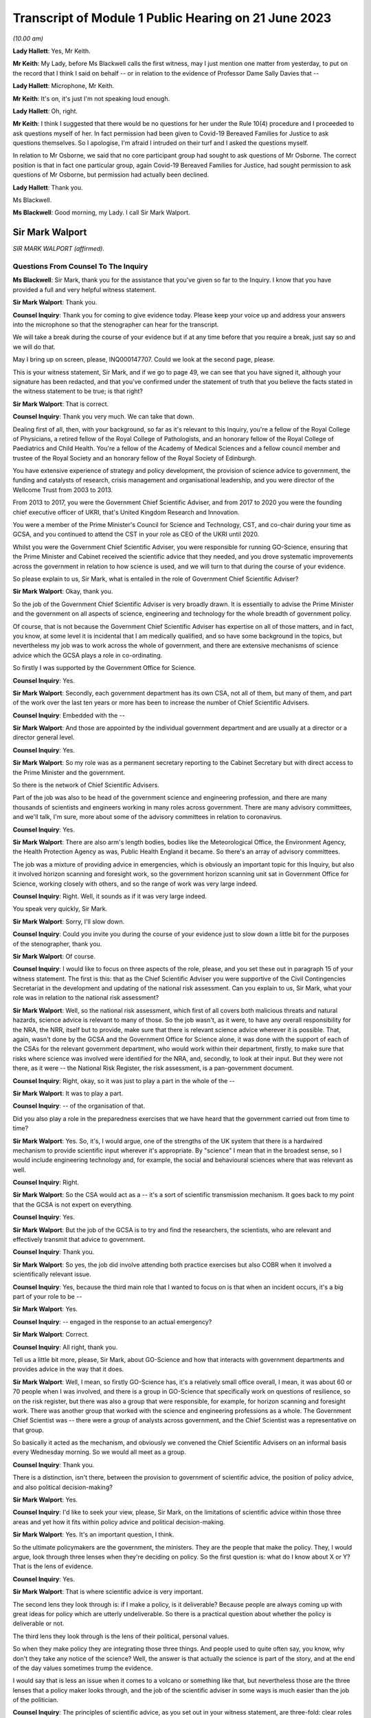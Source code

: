 Transcript of Module 1 Public Hearing on 21 June 2023
=====================================================

*(10.00 am)*

**Lady Hallett**: Yes, Mr Keith.

**Mr Keith**: My Lady, before Ms Blackwell calls the first witness, may I just mention one matter from yesterday, to put on the record that I think I said on behalf -- or in relation to the evidence of Professor Dame Sally Davies that --

**Lady Hallett**: Microphone, Mr Keith.

**Mr Keith**: It's on, it's just I'm not speaking loud enough.

**Lady Hallett**: Oh, right.

**Mr Keith**: I think I suggested that there would be no questions for her under the Rule 10(4) procedure and I proceeded to ask questions myself of her. In fact permission had been given to Covid-19 Bereaved Families for Justice to ask questions themselves. So I apologise, I'm afraid I intruded on their turf and I asked the questions myself.

In relation to Mr Osborne, we said that no core participant group had sought to ask questions of Mr Osborne. The correct position is that in fact one particular group, again Covid-19 Bereaved Families for Justice, had sought permission to ask questions of Mr Osborne, but permission had actually been declined.

**Lady Hallett**: Thank you.

Ms Blackwell.

**Ms Blackwell**: Good morning, my Lady. I call Sir Mark Walport.

Sir Mark Walport
----------------

*SIR MARK WALPORT (affirmed).*

Questions From Counsel To The Inquiry
^^^^^^^^^^^^^^^^^^^^^^^^^^^^^^^^^^^^^

**Ms Blackwell**: Sir Mark, thank you for the assistance that you've given so far to the Inquiry. I know that you have provided a full and very helpful witness statement.

**Sir Mark Walport**: Thank you.

**Counsel Inquiry**: Thank you for coming to give evidence today. Please keep your voice up and address your answers into the microphone so that the stenographer can hear for the transcript.

We will take a break during the course of your evidence but if at any time before that you require a break, just say so and we will do that.

May I bring up on screen, please, INQ000147707. Could we look at the second page, please.

This is your witness statement, Sir Mark, and if we go to page 49, we can see that you have signed it, although your signature has been redacted, and that you've confirmed under the statement of truth that you believe the facts stated in the witness statement to be true; is that right?

**Sir Mark Walport**: That is correct.

**Counsel Inquiry**: Thank you very much. We can take that down.

Dealing first of all, then, with your background, so far as it's relevant to this Inquiry, you're a fellow of the Royal College of Physicians, a retired fellow of the Royal College of Pathologists, and an honorary fellow of the Royal College of Paediatrics and Child Health. You're a fellow of the Academy of Medical Sciences and a fellow council member and trustee of the Royal Society and an honorary fellow of the Royal Society of Edinburgh.

You have extensive experience of strategy and policy development, the provision of science advice to government, the funding and catalysts of research, crisis management and organisational leadership, and you were director of the Wellcome Trust from 2003 to 2013.

From 2013 to 2017, you were the Government Chief Scientific Adviser, and from 2017 to 2020 you were the founding chief executive officer of UKRI, that's United Kingdom Research and Innovation.

You were a member of the Prime Minister's Council for Science and Technology, CST, and co-chair during your time as GCSA, and you continued to attend the CST in your role as CEO of the UKRI until 2020.

Whilst you were the Government Chief Scientific Adviser, you were responsible for running GO-Science, ensuring that the Prime Minister and Cabinet received the scientific advice that they needed, and you drove systematic improvements across the government in relation to how science is used, and we will turn to that during the course of your evidence.

So please explain to us, Sir Mark, what is entailed in the role of Government Chief Scientific Adviser?

**Sir Mark Walport**: Okay, thank you.

So the job of the Government Chief Scientific Adviser is very broadly drawn. It is essentially to advise the Prime Minister and the government on all aspects of science, engineering and technology for the whole breadth of government policy.

Of course, that is not because the Government Chief Scientific Adviser has expertise on all of those matters, and in fact, you know, at some level it is incidental that I am medically qualified, and so have some background in the topics, but nevertheless my job was to work across the whole of government, and there are extensive mechanisms of science advice which the GCSA plays a role in co-ordinating.

So firstly I was supported by the Government Office for Science.

**Counsel Inquiry**: Yes.

**Sir Mark Walport**: Secondly, each government department has its own CSA, not all of them, but many of them, and part of the work over the last ten years or more has been to increase the number of Chief Scientific Advisers.

**Counsel Inquiry**: Embedded with the --

**Sir Mark Walport**: And those are appointed by the individual government department and are usually at a director or a director general level.

**Counsel Inquiry**: Yes.

**Sir Mark Walport**: So my role was as a permanent secretary reporting to the Cabinet Secretary but with direct access to the Prime Minister and the government.

So there is the network of Chief Scientific Advisers.

Part of the job was also to be head of the government science and engineering profession, and there are many thousands of scientists and engineers working in many roles across government. There are many advisory committees, and we'll talk, I'm sure, more about some of the advisory committees in relation to coronavirus.

**Counsel Inquiry**: Yes.

**Sir Mark Walport**: There are also arm's length bodies, bodies like the Meteorological Office, the Environment Agency, the Health Protection Agency as was, Public Health England it became. So there's an array of advisory committees.

The job was a mixture of providing advice in emergencies, which is obviously an important topic for this Inquiry, but also it involved horizon scanning and foresight work, so the government horizon scanning unit sat in Government Office for Science, working closely with others, and so the range of work was very large indeed.

**Counsel Inquiry**: Right. Well, it sounds as if it was very large indeed.

You speak very quickly, Sir Mark.

**Sir Mark Walport**: Sorry, I'll slow down.

**Counsel Inquiry**: Could you invite you during the course of your evidence just to slow down a little bit for the purposes of the stenographer, thank you.

**Sir Mark Walport**: Of course.

**Counsel Inquiry**: I would like to focus on three aspects of the role, please, and you set these out in paragraph 15 of your witness statement. The first is this: that as the Chief Scientific Adviser you were supportive of the Civil Contingencies Secretariat in the development and updating of the national risk assessment. Can you explain to us, Sir Mark, what your role was in relation to the national risk assessment?

**Sir Mark Walport**: Well, so the national risk assessment, which first of all covers both malicious threats and natural hazards, science advice is relevant to many of those. So the job wasn't, as it were, to have any overall responsibility for the NRA, the NRR, itself but to provide, make sure that there is relevant science advice wherever it is possible. That, again, wasn't done by the GCSA and the Government Office for Science alone, it was done with the support of each of the CSAs for the relevant government department, who would work within their department, firstly, to make sure that risks where science was involved were identified for the NRA, and, secondly, to look at their input. But they were not there, as it were -- the National Risk Register, the risk assessment, is a pan-government document.

**Counsel Inquiry**: Right, okay, so it was just to play a part in the whole of the --

**Sir Mark Walport**: It was to play a part.

**Counsel Inquiry**: -- of the organisation of that.

Did you also play a role in the preparedness exercises that we have heard that the government carried out from time to time?

**Sir Mark Walport**: Yes. So, it's, I would argue, one of the strengths of the UK system that there is a hardwired mechanism to provide scientific input wherever it's appropriate. By "science" I mean that in the broadest sense, so I would include engineering technology and, for example, the social and behavioural sciences where that was relevant as well.

**Counsel Inquiry**: Right.

**Sir Mark Walport**: So the CSA would act as a -- it's a sort of scientific transmission mechanism. It goes back to my point that the GCSA is not expert on everything.

**Counsel Inquiry**: Yes.

**Sir Mark Walport**: But the job of the GCSA is to try and find the researchers, the scientists, who are relevant and effectively transmit that advice to government.

**Counsel Inquiry**: Thank you.

**Sir Mark Walport**: So yes, the job did involve attending both practice exercises but also COBR when it involved a scientifically relevant issue.

**Counsel Inquiry**: Yes, because the third main role that I wanted to focus on is that when an incident occurs, it's a big part of your role to be --

**Sir Mark Walport**: Yes.

**Counsel Inquiry**: -- engaged in the response to an actual emergency?

**Sir Mark Walport**: Correct.

**Counsel Inquiry**: All right, thank you.

Tell us a little bit more, please, Sir Mark, about GO-Science and how that interacts with government departments and provides advice in the way that it does.

**Sir Mark Walport**: Well, I mean, so firstly GO-Science has, it's a relatively small office overall, I mean, it was about 60 or 70 people when I was involved, and there is a group in GO-Science that specifically work on questions of resilience, so on the risk register, but there was also a group that were responsible, for example, for horizon scanning and foresight work. There was another group that worked with the science and engineering professions as a whole. The Government Chief Scientist was -- there were a group of analysts across government, and the Chief Scientist was a representative on that group.

So basically it acted as the mechanism, and obviously we convened the Chief Scientific Advisers on an informal basis every Wednesday morning. So we would all meet as a group.

**Counsel Inquiry**: Thank you.

There is a distinction, isn't there, between the provision to government of scientific advice, the position of policy advice, and also political decision-making?

**Sir Mark Walport**: Yes.

**Counsel Inquiry**: I'd like to seek your view, please, Sir Mark, on the limitations of scientific advice within those three areas and yet how it fits within policy advice and political decision-making.

**Sir Mark Walport**: Yes. It's an important question, I think.

So the ultimate policymakers are the government, the ministers. They are the people that make the policy. They, I would argue, look through three lenses when they're deciding on policy. So the first question is: what do I know about X or Y? That is the lens of evidence.

**Counsel Inquiry**: Yes.

**Sir Mark Walport**: That is where scientific advice is very important.

The second lens they look through is: if I make a policy, is it deliverable? Because people are always coming up with great ideas for policy which are utterly undeliverable. So there is a practical question about whether the policy is deliverable or not.

The third lens they look through is the lens of their political, personal values.

So when they make policy they are integrating those three things. And people used to quite often say, you know, why don't they take any notice of the science? Well, the answer is that actually the science is part of the story, and at the end of the day values sometimes trump the evidence.

I would say that is less an issue when it comes to a volcano or something like that, but nevertheless those are the three lenses that a policy maker looks through, and the job of the scientific adviser in some ways is much easier than the job of the politician.

**Counsel Inquiry**: The principles of scientific advice, as you set out in your witness statement, are three-fold: clear roles and responsibilities, independence --

**Sir Mark Walport**: Yeah.

**Counsel Inquiry**: -- and transparency and openness.

**Sir Mark Walport**: Yes.

**Counsel Inquiry**: Are any one of those three more important than the other?

**Sir Mark Walport**: I don't think so. I think they're all equally important. I mean, I think if you're not transparent then it's not -- you're not communicating properly. I think also an important part is to advise on uncertainty.

**Counsel Inquiry**: Right.

**Sir Mark Walport**: That is particularly important in many emerging issues, and a pandemic is a good example of that, that in a pandemic it is a new organism and, therefore, at the start of it you may know very little about it. So part of the job of a scientific adviser is to communicate uncertainty as much as it is to say what we know. So what we know and what we don't know.

**Counsel Inquiry**: And having the confidence to do that?

**Sir Mark Walport**: Yes.

**Counsel Inquiry**: Yes.

Could we display, please, INQ000204014.

This is our rather complicated --

**Sir Mark Walport**: Ah, yes, worrying diagram.

**Counsel Inquiry**: Yes, diagram.

I want to use this, please, to focus in on certain scientific advisory committees and invite you, Sir Mark, please, to provide the Inquiry with some explanation of what they are there for, how they work and who we might expect to see in each of them.

**Sir Mark Walport**: Yes. Well, I mean, my first comment is that the worrying diagram itself is sort of most of government.

**Counsel Inquiry**: Yes.

**Sir Mark Walport**: I think from my perspective, there is actually a fairly clear hardwired mechanism for scientific advice, which is that when you look at the role of the Government Chief Scientific Adviser, and in a -- in many emergencies the SAGE committee, which we'll come on to I'm sure --

**Counsel Inquiry**: Yes.

**Sir Mark Walport**: -- would be chaired principally by the GCSA but co-chaired, where relevant, by the relevant CSA from the government department.

**Counsel Inquiry**: Right.

**Sir Mark Walport**: And the CMO, who is an extremely senior figure in government, a very old established office actually, typically co-chairs health emergencies with the GCSA. But when it comes to COBR, and both may end up there actually, my job was to act as that transmission mechanism, and then I was advised by the Scientific Advisory Group for Emergencies, which of course is not a standing committee, it's a committee which is bespoke --

**Counsel Inquiry**: No?

**Sir Mark Walport**: -- to the nature of the emergency, and SAGE itself is then fed into by either committees set up specifically for the purpose, so expert advisory subcommittees, or by relevant standing committees.

So what you have -- and so I think actually it's a relatively clean structure which works as well.

**Counsel Inquiry**: So far as the science is concerned?

**Sir Mark Walport**: So far as the science. Then there are a series of committees, bodies, in and around the Department of Health and Social Care.

**Counsel Inquiry**: Can we turn to some of those now, please.

**Lady Hallett**: Both pause. I'm watching the transcript and the poor stenographer is --

**Sir Mark Walport**: Oh, sorry.

**Ms Blackwell**: I'm so sorry, Sir Mark, I think --

**Sir Mark Walport**: I will slow down again.

**Counsel Inquiry**: -- I will have to ask you again to slow down. These are matters, of course, that are familiar to you, but --

**Sir Mark Walport**: Yes -- no, I --

**Counsel Inquiry**: -- not to us.

**Sir Mark Walport**: Forgive me.

**Counsel Inquiry**: It's my fault, I should have picked up on that.

**Lady Hallett**: Can we just go back, because I think there was some overspeaking as well.

You said, Sir Mark, it was a relatively clean structure. Ms Blackwell interrupted, and you agreed, "so far as the science is concerned", and then you were moving on to the series of committees and bodies.

**Sir Mark Walport**: Yeah.

**Ms Blackwell**: All right.

Can we start, please, with the JCVI, I think they are on the left-hand side, now highlighted in blue, the Joint Committee on Vaccination and Immunisation. Who do we expect to see on that committee and what is their role?

**Sir Mark Walport**: So the first thing to say is that the Government Chief Scientific Adviser does not attend the JCVI, or indeed the other specific committees within the Department of Health. So I perhaps know a little bit more about them because I do have a medical background, and so I can help in that respect, but not qua being Government Chief Scientific Adviser.

**Counsel Inquiry**: Thank you for making that clear.

May we use you, Sir Mark, nevertheless, to provide us with some information.

**Sir Mark Walport**: So the Joint Committee on Vaccination and Immunisation is an expert committee that provides advice to the department and the government on -- it does what it says on the tin, in fact, on vaccines and immunisation. So it provides advice on when vaccines are appropriate, how they should be used, and so -- and it works, of course, with the Medicines and Healthcare products Regulatory Agency as well, because vaccines have to be regulated.

So it's a very specific advisory committee, which was obviously relevant to coronavirus, and this of course was the first pandemic in which it's been possible to, from scratch, or nearly scratch, develop a vaccine during the time course of a pandemic. Which was a remarkable feat, actually.

**Counsel Inquiry**: Thank you.

May I now ask you a provide a description and explanation of the Advisory Committee on Dangerous Pathogens, which, if we go to the other side of the chart, we can see is now highlighted in blue.

**Sir Mark Walport**: Well, again, the same qualification as before, that these are not committees I've sat on.

There are a series of dangerous pathogens, some of them have been known for a very long while, anthrax would be an example of those, which can crop up sporadically.

Again, that is a committee that is designed specifically to provide advice on pathogens of that sort.

Some may be new, but there's diseases like Ebola and Lassa, there are a series of them which require expert care when cases crop up in the UK from time to time.

**Counsel Inquiry**: Does that committee work across a range of government organisations such as the Health and Safety Executive and the Department of Health and Social Care?

**Sir Mark Walport**: It's -- I think I can't really answer that question.

**Counsel Inquiry**: All right.

**Sir Mark Walport**: It's not for me.

**Counsel Inquiry**: Perhaps that's for someone else.

**Sir Mark Walport**: Yeah.

**Counsel Inquiry**: May we go up to the top left of the pan, and look at NERVTAG, the New and Emerging Respiratory Virus Threats Advisory Group. What can you tell us about that?

**Sir Mark Walport**: So I think that is very important and very relevant to this Inquiry. That is a newer committee than the others, I think it was set up in 2014 and started its work in 2015. That actually recognised the fact that over the past 25 years or so, a number of new and emerging respiratory viruses have cropped up in different parts of the world, and so there was SARS in 2003, there was the influenza pandemic in 2009, there'd been outbreaks of avian influenza, there was then MERS, and so I think an increasing recognition that viruses were continuously emerging, and I think it's a point maybe I should make now, which is that all pandemics start as emerging infections.

**Counsel Inquiry**: Right.

**Sir Mark Walport**: That is their nature.

**Counsel Inquiry**: Yes.

**Sir Mark Walport**: And they are typically zoonotic. That means that they start in an animal species and then jump across to humans. The reason they are dangerous is because the human populations don't have pre-existing immunity, and so they can rampage through human populations very quickly.

SARS, which of course we may come on to it later, has slightly different characteristics. It's been renamed as SARS-CoV-1, and the Covid-19 virus is SARS-CoV-2. SARS-CoV-1, mainly transmitted later on in infection, when people are at their most infectious, but it did nevertheless manage to travel around the world and cause a lot of the harm in people such as healthcare workers, who were looking at people at their sickest.

**Counsel Inquiry**: Yes.

**Sir Mark Walport**: So there was a lot of concern about these. In fact, in the foreword to the 2015 annual report, it was acknowledged that there was the potential -- these viruses all did have pandemic potential.

**Counsel Inquiry**: Thank you. That's clear.

**Lady Hallett**: What is the difference between the work of the Advisory Committee on Dangerous Pathogens and NERVTAG?

**Sir Mark Walport**: One is dealing with viruses that are fairly well known, the NERVTAG is specifically looking at new and emerging infections.

**Ms Blackwell**: If we look below the main blue box in the middle of the page, we can see a small yellow box, and within it are these words:

"The Scientific Pandemic Influenza Group on Modelling."

Just before I ask you about that, can we go above the main blue box and just highlight SAGE together with the two smaller yellow boxes that are underneath, SPI-B and SPI-M-O.

Could you explain to us, please, Sir Mark, how those bodies and committees work together?

**Sir Mark Walport**: Well, these are in each case specialised subcommittees that provide scientific advice on different aspects of infections as they develop, and modelling in particular is a very important area.

**Counsel Inquiry**: Why is it so important?

**Sir Mark Walport**: Well, because -- I mean, the challenge is to know how an infection is going to progress, and you can simply look at the doubling time of an effect, and sort of draw a straight line. The modellers can apply rather more sophisticated measures to that. But I think the important thing, and it really is an important point, is that what the modelling does is it provides projections, it doesn't provide predictions. And I think the other really important thing is that the uncertainty is at the greatest early in any event, when the numbers are relatively small, and so the early projections can be quite wide. So, if you like, they're starting to give you scenarios on which people can start planning what actions to take.

So that's what that is about. Then there's also the sort of behavioural aspects, and -- so behavioural science is important, it's important in any emergency, and that's what SPI-B in particular is about.

**Counsel Inquiry**: So what is the connection between -- I'm looking below the main blue box now -- the Scientific Pandemic Influenza Group on Modelling and SPI-M-O, which is sitting just below SAGE?

**Sir Mark Walport**: I'm afraid I don't think I can give you a certain answer on that here and now. I think I could come back to you on that.

**Counsel Inquiry**: All right, thank you very much.

We can take that down now, thank you.

I want to go on now, please, Sir Mark, to ask you about your opinion on the way in which these scientific advisory groups are commissioned. The Inquiry has received witness statements from many people involved in them, expressing a variety of opinion about the level of freedom of thought that these committees have, outside of the precise tramlines of commissioning requests that might come from, for instance, the Department of Health.

What is your view about the level of freedom of thought that these groups have outside of the standard of commissioning?

**Sir Mark Walport**: Well, so the first thing to say is that because I was not a member or party to those groups directly, I can't comment directly on how they were asked to operate.

**Counsel Inquiry**: Yes.

**Sir Mark Walport**: However, I can make some general comments from my perspective as GCSA on how I think they ought to operate, if I may.

**Counsel Inquiry**: Right.

**Sir Mark Walport**: I think it turns on quite an important challenge for providing science advice, which is that science advice is only effective if it has a customer, and so ensuring that government departments are as far as possible good customers for research is an important part of the work, because they're not instinctively necessarily looking for scientific advice.

In the things that we did in GO-Science, which included things like horizon scanning, a very important part of our work was to take, if you like, a bottom-up view, which is to ask the experts that we were working with to brainstorm and work out what could be the issues. So I would see a committee such as NERVTAG as not only answering specific questions that the department might have had about influenza, but also providing spontaneous input into the government department.

So I think that there shouldn't be a tension between being asked for advice on specific matters and offering spontaneous advice on things that the committee feels is relevant. Otherwise I don't believe that a government department is getting the most out of its expert committee.

**Counsel Inquiry**: So just to summarise that, and please tell me if I don't summarise it accurately, I think what you're describing is a joined-up co-operation --

**Sir Mark Walport**: Yes.

**Counsel Inquiry**: -- between the requesting government department and the scientific committee, so perhaps the government department going in with an initial question but then benefitting from the advice that the committee can give it in developing those questions?

**Sir Mark Walport**: Yes, I think precisely so, and one of the initiatives that we undertook whilst I was the Government Chief Scientific Adviser was to ask government departments about what the research questions they were interested in were. So statements of research interest were started to be developed, reflecting the fact that science works best if it's a two-way street, in other words, if you've got an enquiring department.

I mean, going back to a committee with the name NERVTAG, New and Emerging Respiratory -- so it ought to be that you're using that committee to say, "There is this virus here", let's say MERS, "this is why it might or might not be relevant to do some work". I would cite as a -- you know, something that did happen was that at around 2015 the UK Vaccine Network was set up, which Sir Chris Whitty, who you'll be talking to soon, chaired --

**Counsel Inquiry**: Yes.

**Sir Mark Walport**: -- and they did use what was then ODA funding to start preparation for vaccines for a number of viruses, including the MERS coronavirus, and it was because of that work that in 2020 Sarah Gilbert and her team in Oxford were able to take the work that in fact the British Government had funded through ODA, thinking that it would be used most likely a vaccine in the developing world, repurpose that, and that was the basis of the Oxford/AstraZeneca vaccine.

**Counsel Inquiry**: ODA being the --

**Sir Mark Walport**: Overseas development assistance funding.

**Counsel Inquiry**: Thank you.

**Sir Mark Walport**: So it wasn't that there wasn't a scientific recognition that these were and are very important organisms, and MERS still is a dangerous virus, and so there was vaccine preparedness.

**Counsel Inquiry**: All right.

Just before we leave this topic, you've described in terms of the working relationship between the government department and the scientific committee as being a two-way street. That's the ideal.

Do you happen to know as a fact whether or not in the run-up to the pandemic that was the relationship that existed with NERVTAG?

**Sir Mark Walport**: I do not know as a fact. I've read the witness statements, and ...

**Counsel Inquiry**: Yes. Well, the Inquiry will be able to take note of the contents of those statements.

One of the other features of the witness statements to which we refer, from those who sat on one and sometimes multiple committees, is the danger of groupthink creeping in to a committee that might be in the process of advising the government.

What's your view of that, and how can that be avoided?

**Sir Mark Walport**: I think that, I mean, to some extent that depends on the chairing and the chemistry of the meeting, frankly. My experience of chairing groups of scientists is that groupthink is not something that they are particularly fond of. It is the nature of science to be asking questions, to be sceptical, and the recruitment to these committees -- and, you know, I obviously know many of the individuals involved -- are these are very independent-minded researchers from a variety of different backgrounds. So I think that they are more resistant to groupthink than many organisations, but, you know, it would be naive of me to say that there isn't sometimes a danger of groupthink. But the best protection against groupthink is to have a culture where people can say what they think, that challenge is welcomed, and that your customer, the government department, whichever it is, welcomes challenge. That isn't always the case.

**Counsel Inquiry**: Could we put on screen, please, INQ000101646.

This is the Code of Practice for Scientific Advisory Committees and Councils, which was updated most recently in December 2021.

I would like to read this, please:

"Given the interconnected and complex nature of many of the topics on which SACs [that's scientific advisory committees] advise, they should operate as an interactive component of the wider science system within which they are based. A successful SAC will be one that collaborates widely to deliver advice that takes account of the wider science system and is integrated and coordinated with other parts of it. This requires SACs to build appropriate connections with the other components of the science system within their sponsoring organisations, and to develop and/or maintain relationships with stakeholders beyond their immediate network."

This confirms the value of joined-up thinking, doesn't it, across the whole scientific spectrum?

**Sir Mark Walport**: And I think it's a very good description of the way in fact most SACs do operate, and so, as part of the outside world, there are the national academies, such as the Royal Society, the Royal Academy of Engineering and the Academy of Medicine Sciences, and indeed during the Covid pandemic Patrick Vallance asked the Academy of Medicine Sciences to produce a report on the winter, for example. So the network of science advice, and again I'm always using that in the broadest sense, includes academia, it includes the academies, it is quite international in its focus, and scientists can be brought in from abroad, and it is a very dynamic affair.

So SAGE in particular is not a static committee at all, it brings in expertise as needed, and so I think this is a good description, and I think it is the way that we tried to make it work. So the word a "successful" SAC, I think those are the characteristics of the successful scientific advisory committee.

**Counsel Inquiry**: Do you think there is merit in the suggestion that some of these committees should have a common secretariat?

**Sir Mark Walport**: Well, I think it entirely depends on their scope, and the appropriateness of that. They are within the Department of Health and Social Care, it does make sense that there is co-ordination between them, and I can't comment on that, but I think there is -- I'm not sure if there is a single answer, but when they are dealing with similar topics, then cross membership is the other way of doing it. You don't necessarily need a common secretariat, but cross membership can help. That's where officials attending can be very helpful, I think.

**Counsel Inquiry**: What about the suggestion that perhaps there should be an annual general meeting of these committees or some sort of event to bring them all together?

**Sir Mark Walport**: Well, again, I think the different departments will handle this in different ways, and there are a series of departments that have many of these bodies. DEFRA is a department that has many advisory groups as well, and -- yes, it makes sense, but I don't think one size fits all.

**Counsel Inquiry**: Thank you.

I'm going to move on now, please, to discuss with you, Sir Mark, the role of the Government Chief Scientific Adviser in relation to the national risk assessments.

**Sir Mark Walport**: Yeah.

**Counsel Inquiry**: You tell us at paragraph 15 in your report that during your time as the GCSA the CCS had overall responsibility for the development of the NRA and for working with individual departments and across government as appropriate to formulate and conduct civil contingencies exercises and to provide support and logistics for COBR, which you've already made mention of.

**Sir Mark Walport**: Yeah.

**Counsel Inquiry**: You were involved in the development of, I think, two NRAs during your time in office; is that right?

**Sir Mark Walport**: I think mainly it was the 2016 one actually.

**Counsel Inquiry**: Yes, all right. Well, we'll come to the 2016 NRA, and I'm going to ask you to explain certain aspects of it in a moment.

**Sir Mark Walport**: Yeah, sure.

**Counsel Inquiry**: But before we do that, I'd like to put on screen, please, a letter which you sent to David Cameron in October 2013. It's at INQ000142113.

We're going to look at three pieces of correspondence, this one first and then two later emails, just to set the scene of your involvement in this area.

Thank you.

Now, we can see the date of this letter is 16 October of 2013, and it's from you to the Prime Minister. We'll read through it together, please. You say:

"I welcome the 2013 National Risk Assessment ... and agree that the very high priority areas look correct; as such I am happy to recommend its approval. I commend the additional work on department at risks that has been undertaken by departmental Chief Scientific Advisors and the Natural Hazards Partnership, to ensure that the best possible scientific evidence is used.

"However, I feel there are a number of actions which could further strengthen the NRA:

"- As was discussed in Cabinet yesterday morning, I agree with Francis Maude that thorough review of the NRA for next year is necessary. The key issue is to ensure that the NRA is used, and does not become a heavy document that is filed in secret filing cabinets! In particular, a good risk register should drive thinking about how risks can be prevented, mitigated, handled if they transpire and to clear up afterwards. The NRA is used fairly effectively for the handling and clear-up, but variably to drive decisions about prevention and mitigation."

Let's just pause there. So what were your concerns about the limited way in which the NRA was being utilised?

**Sir Mark Walport**: Yes. So, I mean, the first thing to say is that, of course, 2013 was the year I started as GCSA, so I came into the process after it had been going for some time, but one thing I did discover was that the NRA was held at a quite highly classified level, which meant that very few people saw it, it was actually locked in departmental safes most of the time, and I felt that that wasn't the most effective way to hold a risk assessment.

Secondly, and I think this is a, quite an important broader issue, the individual risks are held by individual government departments. The CCS has to cover the whole of government, with a relatively small staff, and so most of the CCS's work was used in managing events when they happened, in other words providing the emergency advice, the emergency operational support, and then to some extent helping with the clear-up, depending on what it is. Whereas the whole point of a risk assessment is that you ought to be able to use it to see if you can stop something happening in the first place, if it is going to happen to mitigate it, in other words to reduce its effects, and then also handle and clear up.

I was concerned that I didn't think there was sufficient work on the prevention and mitigation, and I would have had doubts then, and now, that CCS would be the body to do that. And I think it turns on broader questions of resilience that we may come back to.

**Counsel Inquiry**: Yes. Well, whilst we're on this topic, did the use of the NRA in areas of prevention and mitigation improve during your time in office, in your opinion?

**Sir Mark Walport**: I think it was a work in progress, and I think it's still a work in progress, because it raises some -- there are some very fundamental questions about who pays, which again we may come on to. I could expand that on now or later. So --

**Counsel Inquiry**: Perhaps it might be appropriate for you to do that now.

**Sir Mark Walport**: Okay.

**Counsel Inquiry**: Before we lose the --

**Sir Mark Walport**: So, the -- it comes to the challenge that, firstly, most risks cover a number of government departments, it's very rare for them to be confined to one government department, and one of the clear issues in relation to the coronavirus pandemic is the strength of public health. I would argue -- and, again, this is really from my professional knowledge rather than qua Government Chief Scientific Adviser -- that the challenge for public health is always that the urgent is the enemy of the important, so a department that is faced with waiting lists for a hospital, for example, inevitably is going to be under pressure to solve that, rather than taking on the long-term public health issues, which actually will prevent people getting into trouble later in life. So the question I think always is: who pays for the insurance policy? In the case of flooding, it's fine to manage the flood when it happens, but who is actually going to pay for the flood prevention? And if you look across the whole of government, there are so many areas of national resilience that it ultimately is a political decision to decide how much to invest in preparation for events that are going to happen in the future. Climate change is another example of that.

**Counsel Inquiry**: Or prevention of known risks?

**Sir Mark Walport**: Prevention of?

**Counsel Inquiry**: Known risks.

**Sir Mark Walport**: Known risks, yes.

So I think that by devolving the budgets to individual government departments, they are always under pressure to deal with the immediate rather than the future.

**Counsel Inquiry**: Rather than what might be coming down the line.

**Sir Mark Walport**: So I think a really important question when we're thinking about national resilience is that it does need to be looked at as a whole cross-government issue. I think Oliver Letwin yesterday was talking about having a senior minister responsible for it. That obviously is a matter for government --

**Counsel Inquiry**: Is that something that you would support?

**Sir Mark Walport**: It is something I would support. In fact I had the pleasure of working reasonably closely with Oliver Letwin when he was the Chancellor of the Duchy of Lancaster.

The other issue is the issue of cascading risks, which is that when one thing goes wrong, other things go wrong as well. So, again, to give an example which is not from health, when there were the floods in around 2013 in the southwest, the weakness of the transport links to Devon and Cornwall were exposed when part of the embankment went at Dawlish. So one event can cascade into another, and a pandemic that was even more serious than the Covid pandemic could well have caused work absenteeism and collapse of national infrastructure.

A good example of that is imagine the pandemic if the internet had broken down, if transport lines had broken and we couldn't even get food.

So as modern societies have become more efficient, they have actually become less resilient and are dependent on just-in-time supply lines. So you really do need to take a cross-government view, and I think that one of the important lessons of this pandemic is that we need to take a much more serious look at risks through the lens of resilience. And again, sort of to extend that a bit further, Ukraine has taught us the risks in terms of supply lines around grains and inert gases, for example, which are important for the lasers that make semiconductors.

So one's got to look at resilience at a cross-government level --

**Counsel Inquiry**: Yes.

**Sir Mark Walport**: -- and I don't think that that has been happening sufficiently.

If I may make one more comment at this point, which may or may not have come up, a bit later, my sense when I arrived was that the Civil Contingencies Secretariat and a lot of the work around the risk assessment came from the world of human threats as opposed to national hazards, and so many of the staff of the CCS would have had security-type backgrounds, and I think there was much more of a focus, and Katharine Hammond in her evidence I think made this point herself, probably more focus on threats, malicious threats, than on natural hazards and I think that's quite an important issue.

**Counsel Inquiry**: Yes, thank you.

Let's return for a moment to the letter, please.

**Sir Mark Walport**: Of course.

**Counsel Inquiry**: Look at the second bullet point on the page where you say to the Prime Minister:

"I think that the NRA could also be used more effectively to prepare for the handling of emergencies as they arise. Indeed I have been working closely with the Cabinet Office to ensure scientific scrutiny of key risks. As part of this work I have requested that scientific briefing papers are created for each of the very high priority risks; considerable work has already been done in creating these for both T44 and H23."

Is H23 the pandemic --

**Sir Mark Walport**: Yes, T stands for threats, and H for hazards.

**Counsel Inquiry**: One of each.

"Although a number of duplicate risks have been removed from this year's NRA, I believe more could be done to reduce the overall number of risks. Whilst I am content for risks to be moved across from the NRA to the NSRA continued scientific review of these should be conducted."

What was your concern there, Sir Mark?

**Sir Mark Walport**: I think it's a sort of -- my concern was over signal to noise ratio, if I can put it that way, which is that there were an enormous number of lists. The NRA and the NSRA have now been merged, actually.

**Counsel Inquiry**: Yes.

**Sir Mark Walport**: The NSRA was looking -- taking a global and international view of the security risks in particular, the NRA was more local. So there was some level of duplication there. But I think that there is a corollary of this, which is that the risks come across as being very granular, and that's an issue that you've already spoken to a number of witnesses about, which is, in the case of hazards there are many scenarios, and so looking at risks through the lens of scenarios is an important way of doing it. In other words, rather than saying the pandemic is influenza, there are a number of possible pandemics and one needs to brainstorm each of those. That applies to almost every risk and hazard, actually, which is that earthquakes come in many forms, volcanos come in many forms, from ones that emit clouds of ash to ones that emit vast amounts of sulphur dioxide, and so almost any risk that you look at needs to be looked at through a whole variety of scenarios.

**Counsel Inquiry**: Multiple scenarios?

**Sir Mark Walport**: Multiple scenarios, yes. Recognising -- and this is probably more so with the case of pandemics than anything else -- that it is almost impossible to predict what the next pandemic will be. With the one qualification that we know that influenza is the pandemic that keeps coming back.

**Counsel Inquiry**: All right. Well, we're going to turn very shortly --

**Sir Mark Walport**: Yeah. Sure.

**Counsel Inquiry**: -- to look at the national risk assessments and how those worked in practice. But before we do, and before we leave this letter, I'd just like to highlight the final paragraph, because it touches upon something that you've already begun to tell us about this morning, Sir Mark:

"It would be helpful for future iterations to have a behavioural science viewpoint; for example how people react in the event of an evacuation, or how first responders react in an emergency situation."

Just to remind ourselves, this letter was written by you in October of 2013, as you have explained, as you were coming into post.

Is this aspect of behavioural science as an important consideration in terms of risk assessment something which you saw developing during your time in office? Is it something that has yet really to be taken seriously?

**Sir Mark Walport**: I think it's taken seriously and I think it was taken seriously then, but it is very protean in its nature, and I think that, in the areas that I was involved, then there is no doubt that behavioural science did continue to develop and did make a difference, and the example which is cited quite often was the Ebola pandemic -- sorry, epidemic, I'm so sorry.

**Counsel Inquiry**: Yes.

**Sir Mark Walport**: Ebola epidemic, where behavioural science was extremely important in understanding the mode of transmission at funerals in West Africa, and we had a specific and expert anthroplogist advising us on SAGE, who actually helped operationally in the end, because it turned out that burial in West Africa, respect is shown to the corpse by touching, and sadly in Ebola, which is transmitted by touch --

**Counsel Inquiry**: Yes.

**Sir Mark Walport**: -- people are most infectious as they are dying and just after they've died, and in fact the higher the status of the corpse, the more people touch them. Of course the simple answer was to say: well, you must just stop touching them. But this was a culturally deeply sensitive issue, and so anthropology was very helpful. It's a rather detailed example but it just shows how important it is.

There are, you know, many examples where it's important to understand behaviours, for example telling people not to panic buy. The rational response is to go and panic buy. So understanding behavioural science is quite important.

**Counsel Inquiry**: Here you were inviting a viewpoint of behavioural science to be included in the NRA assessments.

**Sir Mark Walport**: Yeah.

**Counsel Inquiry**: Did that in fact happen?

**Sir Mark Walport**: Well, the NRA assessments were still -- it was quite a thick document. Probably not to the extent that ultimately we need.

**Counsel Inquiry**: All right, thank you.

Can we take that down, please, and replace it with an email which you sent to Julian Miller in the Cabinet Office in June of 2014. It's at INQ000142145. Thank you.

If we could scroll down, please, to the paragraph which begins "I remain of the opinion", and read through that. Here you are saying to Mr Miller:

"I remain of the opinion, however, that response and recovery is only a part of the benefit of a successful risk management. It is surely as important to be pro-active in taking steps to prevent events from happening in the first place, or if that isn't possible, to take steps to mitigate against their effects. As such, I am keen for us to explore how Government could use the NSRA (and indeed the NRA) [they were separate at the time] more effectively to avoid and mitigate against specific risks. CPNI ..."

What is that a reference to?

**Sir Mark Walport**: Oh, gosh, what's that acronym for? Centre for Protection of National Infrastructure, I think. If I'm wrong, we'll correct it after.

**Counsel Inquiry**: Right. I'm glad that you struggle as much as we do, or perhaps not quite as much.

"CPNI do this for the range of threats to the UK's infrastructure, by developing a detailed understanding of the impacts of such events which leads to evidence based approaches top tackling them. They then work with the owners and operators of the UK's national infrastructure to provide appropriate tailored advice. I would like to see how this approach might be widened to cover natural hazards as well."

So here you were, Sir Mark, the following year, in June of 2014, again expressing your view that there needed to be more proactivity around taking steps to prevent events from happening, and that that wasn't, in your view, being given sufficient attention.

**Sir Mark Walport**: Yes. I mean, I think that takes me back to the point I made about public health, which is that, in the case of the approach to a pandemic, and again this is me speaking really with my medical background, as it were, and scientific background, there are two things you can do. You can firstly try and identify the hazards at the earliest opportunity, in other words have global screening for emerging infections, proper transparency and data sharing, you can be proactive in developing vaccines that might be relevant, but the other thing you can do is reduce the vulnerability of the population.

**Counsel Inquiry**: Right.

**Sir Mark Walport**: Because a risk is basically a combination of the hazard itself, the exposure to the hazard, and the vulnerability of people to the hazard. So risk is the sort of multiple of those three things.

**Counsel Inquiry**: So if the state of health is poor --

**Sir Mark Walport**: So if the state of health is poor, you are going to do less well. That may well be why the vulnerability to the influenza pandemic at the end of the First World War, where the H1N1 flu virus killed millions of people, whereas a very similar virus in 2009 caused, fortunately, rather smaller numbers of deaths.

**Counsel Inquiry**: Thank you.

Thank you, we can take that down, please, and replace it with the final piece of correspondence, which was a letter from you to Felicity Oswald-Nicholls, in the CCS, in October of 2014. So three months later. Can we please scroll down.

Thank you. The middle paragraph beginning "Secondly", middle bullet point, you say here:

"Secondly, I think there are four reasons to have a risk assessment; to prevent the risk, to mitigate the risk, to respond to it and to recover. The response and recovery have been addressed in your work to date. However, I think we need to actively look at what the Government can do to avoid and mitigate against the risks. This remains an outstanding issue and I would like to see this tackled more effectively in the coming months."

So here you are raising the issue again several months later with the Civil Contingencies Secretariat.

**Sir Mark Walport**: Yes, I'm beginning to sound like a broken record, aren't I? Yes. I mean, I think that the UK has a strong risk register, so I think we have to start from the premise that actually it's -- not every government does have, but I think it is really important to use it as well as possible, and I think it is a work in progress. So I think it would be unreasonable to expect all these problems to have been solved in a very short period, but I think it's important to keep people in mind of this, and it is, again, the challenge of the urgent over the important.

**Counsel Inquiry**: Thank you.

We can take that down, please.

Let's then go to the national risk assessment of 2016, which had your involvement.

**Sir Mark Walport**: Yeah.

**Counsel Inquiry**: Let's put up, please, INQ000147769. Thank you very much, you're ahead of me.

This is the first page, we can just confirm that this is the right national risk assessment?

**Sir Mark Walport**: Yes, correct.

**Counsel Inquiry**: Can we go to page 47, please.

As that's being done, Sir Mark, just to confirm what the Inquiry has already heard, that the national risk assessment is a medium-term planning tool for civil emergency plans affecting the UK over the next five years or so, and it should be handled consistently, it should be evidence-based, and it's dealt with on the basis of a reasonable worst-case scenario --

**Sir Mark Walport**: Yeah.

**Counsel Inquiry**: -- which is an illustration of examples of the worst plausible manifestation of whatever the risk or hazard that's being considered; is that right?

**Sir Mark Walport**: Yes.

**Counsel Inquiry**: Okay. So this is the page dealing with pandemic influenza. We can see that in the top left-hand corner.

We can see that the graph at the top right-hand corner, which the Inquiry has already seen -- I think Sir Christopher Wormald was taken through this by Mr Keith a couple of days ago -- has two axes: "Impact", running vertically, and "Likelihood/Plausibility" running horizontally.

Now, in terms of pandemic influenza, we can see that in 2016 the assessment was that it posed a very high risk, and we know that because we can see the words "Very High" in the top left box and we can see that the star indicating its position on this graph is at the top, aligned with catastrophic impact and medium to high likelihood/plausibility, with an arrow going in a downwards direction.

Can you explain to us, please, what that represents?

**Sir Mark Walport**: Well, I mean, that actually is the range. In other words --

**Counsel Inquiry**: Yes.

**Sir Mark Walport**: -- the range of the assessment is that there was a medium to high likelihood that there would be a pandemic, of influenza in this case, and that it could range between, you know, significant to catastrophic.

**Counsel Inquiry**: Right. Can we scroll out, please, and move further down the page, and look at the main box under "Outcome Description", because we can see there that this assessment is based on:

"A worldwide outbreak of influenza [occurring] when a novel flu virus emerges with sustained human to human transmission."

It's on the basis that:

"Up to 50% of the population may experience symptoms, which could lead to up to 750,000 fatalities in total in the UK. Absenteeism would be significant and could reach 20% for 2-3 weeks at the height of the pandemic, either because people are personally ill or caring for someone who is ill, causing significant impact on business continuity. Each pandemic is different and the nature of the virus and its impacts cannot be known in detail in advance."

Now, just pausing there, that's something to which you've already made reference, the fact that nobody really knows the precise details of the pandemic that will hit, but these are, these figures and these assessments are based upon a reasonable worst-case scenario; is that right?

**Sir Mark Walport**: Yes. It's a ... there is an unreasonable worst-case scenario as well, in other words where there could be several times more that number of fatalities.

**Counsel Inquiry**: Yes.

**Sir Mark Walport**: So there are -- I mean, one of the big issues here is the sort of slight hubris that humans can always beat nature, and a ghastly pandemic could kill an awful lot of people.

**Counsel Inquiry**: Yes.

**Sir Mark Walport**: This was a working model, but, you know, one shouldn't place any precision around the numbers.

**Counsel Inquiry**: This is an unmitigated situation, though, isn't it? So this doesn't take into account --

**Sir Mark Walport**: No, this one is -- this is not unmitigated. I mean, this is an example of a very severe influenza pandemic which could cause 750,000 fatalities.

**Counsel Inquiry**: You have mentioned Sir Oliver Letwin's evidence to the Inquiry yesterday, in which he warned against the danger of concentrating too much, perhaps, on the likelihood of a scenario happening and, in his view, what was important was not to ignore those black swan events --

**Sir Mark Walport**: Yeah.

**Counsel Inquiry**: -- where the likelihood might be very low or lowish, but the impact if an event like that hits would be catastrophic, would be overwhelming. What do you say about that?

**Sir Mark Walport**: I agree with him, actually, and I think that that sentence you read, "Each pandemic is different" --

**Counsel Inquiry**: Yes.

**Sir Mark Walport**: -- "and the nature of the virus and its impacts cannot be known in detail in advance" -- and I think where this would have been better described would be, rather than focusing solely on influenza, it ought to have recognised the fact that pandemics come in many different forms.

As I think probably Sir Chris Whitty will tell you, because he has written on -- different infections are transmitted in different ways, and so the pandemic depends on the nature of the transmission, it depends on the nature of the organism. There are infinite variables, effectively.

**Counsel Inquiry**: All right.

"Based on understanding of previous pandemics, a pandemic is likely to occur in one or more waves, possibly weeks and months apart. Each wave may last between 12-15 weeks."

What do you say of the view that's been expressed that really this reasonable worst-case scenario was somewhat out of date because it was based mainly upon what happened in the 1918 flu outbreak?

**Sir Mark Walport**: No, I don't think so. It's the nature of flu that it is constantly -- it has a particular capacity to evolve because it -- flu you find in three species, in humans, in pigs and in birds, and it has a particular genome which is divided into pieces, which means it can shuffle its genome relatively straightforwardly. So I think that was a perfectly plausible planning scenario. But you are -- anything like that is, as it were, making projections or -- not really predictions for the future. The retrospectoscope is a 100% accurate instrument, so governments are always best prepared for the last event. But this is a perfectly plausible scenario.

**Counsel Inquiry**: All right. Reading on:

"All ages may be affected, but we cannot know until the virus emerges which groups will be most at risk."

**Sir Mark Walport**: Correct.

**Counsel Inquiry**: "There is no known evidence of association between the rate of transmissibility and severity of infection, meaning it is possible that a new influenza virus could be both highly transmissible and cause severe symptoms."

That would be the worst-case scenario, would it not, because --

**Sir Mark Walport**: Yes, and in the rare cases where humans have caught avian influenza, it has been a highly lethal infection. Fortunately it hasn't developed into a pandemic, but there are reasons to be concerned.

**Counsel Inquiry**: "Pandemics significantly more serious than the RWCS [reasonable worst-case scenario] are therefore possible. The impact of the countermeasures in any given pandemic is difficult to predict as it will depend on the nature of the virus and the [reasonable worst-case scenario] assumes countermeasures are not effective."

So that's what I was referring to before when I indicated that this was a reasonable worst-case scenario in unmitigated circumstances?

**Sir Mark Walport**: Yes, I mean, the difference between influenza and the SARS-CoV-2 virus is that there are established vaccines for influenza. They would not work for a new pandemic strain, but they might provide some level of protection. And antivirals have been developed, although there is always a risk of mutation in the virus which will allow it to escape an antiviral drug. Pretty easily, actually. So I think that this was a perfectly reasonable worst-case scenario but it was one of about 500 worst-case scenarios that could be written.

**Counsel Inquiry**: All right.

Before we leave this page, could we just scroll down to the next paragraph, please.

"Confidence Levels". "High confidence", we can see that at the top of the zoomed page:

"High confidence in the overall assessment based on a large body of knowledge of the issue and includes evidence of a high quality informed by consistent/relevant expert judgements."

What does that refer to, please?

**Sir Mark Walport**: Well, I think, if you like, the -- what we know about pandemic infections justifies a description of a scenario such as that.

**Counsel Inquiry**: Right. Pandemic influenza infections or pandemic infections?

**Sir Mark Walport**: Both.

**Counsel Inquiry**: Right. Let's take that down, please, and just before we break, can we go to annex A of the 2016 NRA, at INQ000176770.

Now, this relates to the same risk, it's pandemic influenza, but this, lying as it does in annex A, provides a greater level of information about the way in which this risk has been assessed.

So can we scroll down, please -- thank you -- and look at the paragraph "Specific Assumptions" at the bottom of the page. Thank you. Here we see:

"The reasonable worst case scenario is based upon the experience and mathematical analysis of influenza pandemics in the 20th and 21st century, the specific assumptions of this scenario are ..."

Then if we can scroll down to get those on the page, please. We don't need to go through them in detail, but can you confirm, please, Sir Mark, that this is the calculation, these are the matters that go into performing and making the reasonable worst-case scenario?

**Sir Mark Walport**: Yeah. Yes.

**Counsel Inquiry**: Just below the bullet points, we see this:

"While combining these figures can be misleading and there is unlikely to be both high end illness and death rates resulting in around 750,000 deaths, this is the advised reasonable worst case for guiding planning nationally. This figure has been recommended by the Scientific Pandemic Influenza Sub-Group on Modelling (SPI-M)."

Are you able to help us with this, please, Sir Mark: what is the process by which SPI-M would calculate the figures and then feed them through for this reasonable worst-case scenario to be calculated? How, practically, does that happen?

**Sir Mark Walport**: I think that I'm probably not the right person to answer that question, because -- I know what's happened recently, which is that, certainly during coronavirus, SAGE and the government were not reliant on a single modelling subgroup, in other words there were groups of modellers in different universities who were acting independently to reach the figure. What I cannot tell you for this, whether this was done as one modelling group or a lot of modellers --

**Counsel Inquiry**: Right.

**Sir Mark Walport**: -- and so I'm afraid I think that's a question for others. But, I mean, the principles of mathematical modelling is that you take those parameters and you use them to make a projection.

**Ms Blackwell**: Yes. Thank you. Well, we'll leave it there, I think, and if we need to we can ask another witness to expand on that.

My Lady, is that a convenient time to break?

**Lady Hallett**: Certainly. Thank you very much, Ms Blackwell. I will return at 11.25.

**Ms Blackwell**: Thank you.

*(11.10 am)*

*(A short break)*

*(11.28 am)*

**Lady Hallett**: Sorry about the slight delay in restarting.

**Ms Blackwell**: Not at all, my Lady.

Please could we have on screen INQ000147769 and go to page 48, please. Could we zoom in on the top part of the page.

This is the equivalent page for emerging infectious diseases, and on the right-hand side, using the same axes on the table, we can see that emerging infectious diseases are placed by a star at moderate impact and medium to high likelihood/plausibility, with an arrow showing an upper range and an arrow showing a lower range in the column of medium likelihood/plausibility.

**Sir Mark Walport**: Yes. I mean, what this reflects is a high degree of uncertainty.

**Counsel Inquiry**: Right.

**Sir Mark Walport**: So an emerging infectious disease might turn out to be, you know, effectively a damp squib and not much happen, or it could -- and MERS is actually a very good example -- cause a very significant event. In Korea, for example -- and the fact that it got to Korea, it could have got to anywhere -- and there was an outbreak there that caused, I think, 38 deaths and there were about 153 cases, showing how dangerous an infection it is. So the answer is that there are many infectious diseases that emerge, and ultimately they can turn into pandemics, as we saw with SARS-CoV-2.

**Counsel Inquiry**: Could we zoom out, please, and look at the confidence levels, which are just below the mid-point on the page.

Reflecting on what you've just said, I think, Sir Mark --

**Sir Mark Walport**: Yeah.

**Counsel Inquiry**: "Low confidence in the overall assessment based on a relatively small body of knowledge of the issue and includes relevant evidence and somewhat consistent/relevant expert judgements."

Are you able to explain to us, Sir Mark, why the confidence level in relation to pandemic influenza was high but the confidence level in relation to emerging infectious diseases is low?

**Sir Mark Walport**: Well, so I'll deal with the latter first, which is that there are so many different emerging infections with different transmission pathways, different clinical effects, different severity, that the small body of knowledge is not because people are sort of foolish or ignorant about it, it's just simply these things have not existed before and, therefore, no one knows about them until they come out. The amazing power of modern science means that we were able to characterise the genome of the SARS-CoV-2 virus in a matter of weeks, whereas it took 15 years in the 1918 pandemic to discover what the agent that caused the influenza was, the virus. It was mistakenly thought to be caused by a bacterium at the time. And if you like, I think the -- sorry, I'll have a drink of water.

**Counsel Inquiry**: Yes, please take your time.

**Sir Mark Walport**: The higher confidence in the influenza is that it was looking at a pandemic where you could be confident that if it turns into a pandemic, it would have a catastrophic impact. So one of these emerging infectious diseases when it turns into a pandemic, as it were, flips the page back to the previous one, the pandemic risk.

**Counsel Inquiry**: So the level of variability, if you like, leads to the confidence being lower?

**Sir Mark Walport**: The -- yes, exactly, the uncertainty is much higher.

**Counsel Inquiry**: Yes, all right. Thank you.

We can take that down now, and please could we replace it with the Royal Academy of Engineering review and the scenarios at paragraph 2.1 which we can see at INQ000068403.

Just to put this in context, this was a review which we can see into the external -- it was an external review, sorry, of the National Security Risk Assessment methodology, conducted recently, and if we can go to page 16, and have a look at paragraph 2.1. Under "Scenario design" -- could we highlight that paragraph, please.

So the Royal Academy of Engineering looked into the methodology of the NSRA system and, amongst other matters, raised the following questions:

"What are alternative approaches to the reasonable worst-case scenario (RWCS)? What would be their added value in comparison to the [reasonable worst-case scenario]?

"How are [reasonable worst-case scenarios] or other types of scenarios defined? How can consistency be ensured across a wide variety of different risks (... [both] malicious and non-malicious, chronic and acute, domestic and international, etc)?"

Then this:

"Should the NSRA focus on a single [reasonable worst-case scenario] or should it plan for more generic or multiple scenarios per risk (eg, 'pandemic influenza' vs multiple pandemic scenarios)? Should different risks be grouped together and only the [reasonable worst-case scenarios] be presented (eg, 'pandemics' or 'animal disease')?"

What is your view, Sir Mark, on whether or not there should be a more generic or multiple scenario approach to risk planning?

**Sir Mark Walport**: Well, I tackle this to some extent in my witness statement, actually --

**Counsel Inquiry**: Yes.

**Sir Mark Walport**: -- which is that I think that a scenario-based approach is a much better approach.

**Counsel Inquiry**: Why?

**Sir Mark Walport**: Because it enables you to encompass more variability where there is variability.

**Counsel Inquiry**: Yes.

**Sir Mark Walport**: So, as it were, a single person with a gun is fairly easy to define, but a -- the huge variability of the natural world and the hazards that we face means that you can only, I think, best think about it through a range of scenarios.

**Counsel Inquiry**: All right.

**Sir Mark Walport**: If I may, I think it also turns on exercising as well, which is that the opportunity and real costs of one of the major national exercises is absolutely huge, which means that you can't do them very often, and so you end up putting an enormous amount of effort into one particular scenario, whereas if you actually, at a smaller scale, do lots of expert assessments, tabletop exercises, exploring a range of scenarios, then I think that's a much more practical approach to the complexity that the natural world throws at us.

**Counsel Inquiry**: This suggestion, with which you agree, is set out in this report which has been commissioned in recent times.

**Sir Mark Walport**: Yeah.

**Counsel Inquiry**: Are you able to help the Inquiry with why this issue had not been considered and grappled with back in 2016 or 2017 or 2019?

**Sir Mark Walport**: I think that organisations go through continuous improvement, and I think this is part of the same thing. I don't think anything should stay still. Should it have happened some time ago? Yes, probably. But the answer is that it's better late than never, and I think that one learns lessons continuously, which is why this Inquiry is so important, if I may.

**Counsel Inquiry**: At paragraph 78 in your report, you say this:

"A key question in relation to pandemic preparedness is whether the [United Kingdom] was too distracted by the risk of an influenza pandemic to properly prepare for a pandemic caused by another microorganism. I do not think that this is this was the case during my time as GCSA."

**Sir Mark Walport**: So I think that -- I want to distinguish two things. I think scientifically the country was quite prepared then, in the sense that it was recognised. I think operational preparedness is another matter, and I think it's clear that we were not operationally prepared, and I say that later in my witness statement actually.

**Counsel Inquiry**: Could we go on to discuss that, please. What do you mean by not being operationally prepared?

**Sir Mark Walport**: Well, it goes back to the discussion that we had earlier about public health.

**Counsel Inquiry**: Yes.

**Sir Mark Walport**: I think that a focus in richer countries moved away from infectious diseases after the Second World War, good public health, and with the rise of chronic inflammatory diseases, cardiac disease, hypertension, diabetes, there was much more focus on those and away from infection. But I think also, and I referred in my witness statement to a paper written by Dr Claas Kirchhelle, who wrote a very interesting history comparing public health in the UK, USA and Germany, going right back to 1900 --

**Counsel Inquiry**: I think you know as well --

**Sir Mark Walport**: He is an expert --

**Counsel Inquiry**: He is going to --

**Sir Mark Walport**: -- he has been appointed. But I think that was a powerful analysis, and I think if you look at the history of public health there has been a long-standing decline in our capacity to fight infectious disease going back 40 or 50 years or more.

**Counsel Inquiry**: How has that happened?

**Sir Mark Walport**: Well, those are ultimately political decisions about the allocation of resources.

**Counsel Inquiry**: Right.

**Sir Mark Walport**: And it goes back to the fact that the National Health Service is, to a significant extent, the national disease service: it is pressured -- you know, it is treating people who are ill now. So there has been a move away from public health. I think if you go back to the 19th century, every part of the country had a medical officer of health, and every year they would write an annual report on the health of their local communities, very largely focused on infection in those days, and part of the control of infection is to have an effective distributed system for testing, tracing and, where appropriate, isolating people with infectious diseases. We had lost that capability over a very prolonged period. It's just one concrete example, but there are many -- the public health laboratory system, which was a distributed system -- and I should say again, I'm saying this really from my professional knowledge, and I should also say that I am not actually a public health physician by training, I'm an immunologist, rheumatologist, but nevertheless that distributed capacity for testing for disease had largely been lost, and the closure of the public health laboratories in about 2003 and 2004 was just one step on the way.

**Counsel Inquiry**: Well, I'd like to take up that point, please, because in paragraph 129 of your report you provide some facts and figures. You say that 13 of the 69 public health laboratories were closed over a period of time and a central laboratory of communicable disease surveillance was created at Colindale, which led, in your view, to a decline in the perceived importance of the locally-based surveillance laboratories; is that right?

**Sir Mark Walport**: It is. But, as I say in my witness statement, this section of the report was heavily dependent on Dr Kirchhelle, so you have him as your adviser.

**Counsel Inquiry**: What about the fact that the public health laboratory service was merged with the NHS local microbiology services? What effect did that have?

**Sir Mark Walport**: Well, I think, again, it took them away from a sort of broader surveillance into dealing with the everyday needs of the district hospitals, which -- you know, these aren't either/or things, we need both.

**Counsel Inquiry**: Right, thank you.

I'd like to ask you some questions now about the biosecurity strategy, how that came into being, and how that assists in this area of risk assessment and planning.

**Sir Mark Walport**: Yes. So, one of the groups that I chaired when I was the Government Chief Scientific Adviser was a rather obscure committee with the name of NSC OS&T, which stands for National Security Council Offices Science and Technology, and to some extent it reflects my concern that I raised earlier that an awful lot of the focus of the work on national resilience was on malicious threats rather than natural hazards.

**Counsel Inquiry**: Yes.

**Sir Mark Walport**: But one thing that was apparent was that biological threats come from different sources and within responsibilities of different parts of government. So there are animal diseases which were very much the responsibility of DEFRA, there were the threats from natural infections of humans which were very much the responsibility of the Department of Health and Social Care and its associated bodies, and then there was malicious biological threats as well, where the Home Office had quite an important role. Increasingly in the world of health, people are taking a One Health view, which is actually to say that -- different species, we are intimately interrelated to each other, so each human, as an example, carries 1 kilogram of bacteria as our microbiome, mainly in our gut, and so we are -- sorry about that -- so -- and plants and animals, and so looking at particularly infectious disease without looking across the whole of biology and different species doesn't make much sense. So we needed an integrated strategy, and that was started as a result of the work of -- it came from NSC OS&T. The work was led initially by the Home Office. It started in 2015. In 2018 the Biological Security Strategy was published for the first time and it has literally, just in the last month or two, been updated, so that is the origin of that.

**Counsel Inquiry**: All right.

**Sir Mark Walport**: It was an example of trying to take an integrated approach to natural hazards but also threats, in the case of -- because biological agents can be used for malicious purposes as well.

**Counsel Inquiry**: And is --

**Sir Mark Walport**: It was about integrating them.

**Counsel Inquiry**: Thank you. Is the strategy overseen by the Government Chief Scientific Adviser?

**Sir Mark Walport**: I can't tell you the answer to that now, I'm afraid.

**Counsel Inquiry**: All right.

**Sir Mark Walport**: It was initiated that way, but the strategy was not owned by -- I mean, again, it comes back to the fact that it's government departments that had to own it, so this was owned jointly across government.

**Counsel Inquiry**: Yes, all right, thank you.

The next topic, please, the SAGE science guidance paper. I just want to touch upon this, please.

Could we please put up INQ000142139 and turn to page 8.

Can you explain to us, please, Sir Mark, what the SAGE science guidance paper is?

**Sir Mark Walport**: So this was commissioned as -- the challenge for SAGE is: do you start from a blank sheet of paper? Which was what was pretty much happening when I started, and it seemed to make sense to me that we should actually try to get some guidelines for SAGE so that we could kick off with a -- not a detailed plan but with an idea of the questions that might be important, and these were commissioned, and this was one of those.

**Counsel Inquiry**: So a guidance document here for the members of SAGE when they are going about --

**Sir Mark Walport**: When they're starting their work.

**Counsel Inquiry**: -- hazard assessment, yes.

**Sir Mark Walport**: Okay.

**Counsel Inquiry**: If we look at the bottom part of the page and the table, can you explain to us what we have on the left-hand side in conjunction with the right-hand side, please.

**Sir Mark Walport**: So the left-hand side is that there is an emerging disease of some kind and the government is requesting scientific advice on it. So it sets out the key questions: what do we know about the disease and the microbe that causes it? Do we know whether it kills people? What's the nature of the illness? Do we know what the microbe is? Do we know how it is transmitted? I could read through it all.

**Counsel Inquiry**: Yes.

**Sir Mark Walport**: Then on the right-hand side key questions for SAGE are: how can we answer these questions? What do we need to know in order to generate the answers?

**Counsel Inquiry**: In order to get the best out of SAGE, you would envisage, as you've described before, that ideally there would be an interconnection, there would be a conversation, a two-way street --

**Sir Mark Walport**: Absolutely.

**Counsel Inquiry**: -- as you've described it, between COBR on one side and SAGE on the other?

**Sir Mark Walport**: Yes, well, I mean, the job of SAGE is to -- the object is -- the job of SAGE is to advise the Government Chief Scientific Adviser, plus or minus a relevant CSA, in this case the CMO and the CSA in health, and they go from SAGE to provide the advice at COBR, and so the right-hand side is -- these are the questions for the scientific group.

**Counsel Inquiry**: How are the members of SAGE expected to utilise this guidance?

**Sir Mark Walport**: Well, these are the questions that -- the first meeting of SAGE would be: these are the questions we've been asked, these are the things that we need to know, can you help -- you know, what is your advice as experts in the area? And they get fed data as it comes in as well, because the -- again, it's one of the strengths of the system, actually, that the department of -- sorry, the NHS and DHSC have protocols, for example, for the first hundred patients with a new disease. So there are ways of discovering quickly the answer to these questions.

**Counsel Inquiry**: All right.

**Sir Mark Walport**: Some of them are harder than others.

**Counsel Inquiry**: Okay. Thank you, we can take that down now.

I want to finally ask you, please, Sir Mark, about your views on the need for a national resilience assessment to act as a basis for resilience planning.

At paragraph 117 in your report to us, you say:

"Regardless of which approach government takes in the future to funding and providing national resilience, I think that there is a good case for government to create a National Resilience Assessment to act as a basis for resilience planning."

What do you mean by that idea?

**Sir Mark Walport**: Well, I suppose, stepping back, it seems to me that the prime duties of government are to look after the health, the well-being, the resilience and security of all of us, the citizens, and of course a component of that is the strength of the economy, because if you don't have a decent economy you can't have any of that. But the resilience is a really important lens to look at the health, well-being and security of us. And as we've discussed several times during my appearance, resilience is something that you have to look at very broadly, and so I think that -- at the end of the day, it's people that matter here. It's sort of -- you can set up all kinds of structures, but I think it's a question for government, and it's a question I think for this Inquiry, to decide -- you know, if it's agreed that resilience is an important way of looking at it, then it needs to be prioritised within government, and government needs to think about what are the -- form should follow function, so decide what the function of this sort is, then work out a form that's going to work.

Oliver Letwin suggested that there should be a minister, and that would make complete sense. And looking -- and then it's not -- this isn't, as it were, a replacement for the risk register, it's a way of looking at the risks through that lens of resilience, how -- the interdependence of different government departments in all of this, the fact it doesn't sit neatly into one government department. And I think it applies to all areas of modern life where, as I say, I think the danger for us is that, as we have become more efficient, we have become less resilient and you can have cascading failures very, very quickly.

So, for example, when a supertanker got stuck in the Suez Canal, then suddenly supply lines were disrupted, and if that had happened for any period it would have caused major supply issues for all sorts of things; it comes on things like the dependence on semiconductors. So it's pretty all-consuming, but it clearly has a relevance for Covid-19.

If I may, I'd just like to extend it to the whole question about the inequalities in health which have been already raised, and the challenge -- so there is no question, and you've had evidence from Michael Marmot and his colleagues as well, that the vulnerability of citizens of the UK and round the world has very much depended on their social circumstances, on how deprived they are, on black and Asian minority ethnic groups being more susceptible and more vulnerable.

Now, the only thing you can do there when the pandemic arises is try to reduce transmission. Resilience is actually about providing the public health coverage to reduce that vulnerability, and it is, I think, about getting public health out into the community. So a workforce that could help in screening for hypertension, diabetes, heart disease, would then be a workforce that could be re-purposed for the purposes of vaccination, and all of the things that -- testing and things like that.

So I think it is about how we look and see how we can make the population the most resilient, which will protect us against the effects of future pandemics. To some extent. Despite everything we do, there is always the possibility of some devastating disease emerging which we find we can do not much about.

**Counsel Inquiry**: But the better --

**Sir Mark Walport**: It is about being prepared.

**Counsel Inquiry**: Being prepared. And being resilient for what might be coming down the line?

**Sir Mark Walport**: Yeah. Absolutely.

**Counsel Inquiry**: Finally, then, please could I ask for your comments on this document.

It's the witness statement of John Swinney, INQ000185352, at paragraph 26. Thank you.

Here he says:

"One of the hallmarks of the operating approach of the Scottish Government during the period of scrutiny in this Module, was to engage widely with other public authorities, public bodies, business and third sector organisations to create a sense of common purpose in our endeavours. This approach would involve the establishment of a range of collaborative forums in which the aspirations of Ministers could be set out and practical work commissioned to try to realise these aspirations. There was also an analytical structure put in place to assess progress in achieving these aspirations through a broadly endorsed National Performance Framework ... The National Performance Framework established an agreed set of outcomes that organisations in Scotland were working together to achieve. These included our collective aspirations for children and young people, the economy, communities, the tackling of inequalities, human rights, fair work and business and the tackling of poverty. The fact that the National Performance Framework was valued and supported by a broad range of public, private sector organisations in Scotland helped to focus our pandemic response and assisted our efforts to be effective, for example, in addressing inequalities. This approach created a strong platform for the necessary and urgent dialogue that was required in preparing for and then ultimately managing the pandemic."

I don't want to seek your views on the political aspect of what's set out there, but broadly speaking do you approve of and support the procedure that's being described there in terms of the collection of considerations of government and also of private sector organisations?

**Sir Mark Walport**: Well, I think it's quite difficult to avoid the politics here, because this is essentially a political statement. In other words, it is a statement that they have decided to operate through a widespread stakeholder consultation; and that seems a perfectly reasonable approach. But I don't think it is, in fact, science or science advice per se, so I think it is a political statement, to be honest.

**Ms Blackwell**: All right. Well, then, I won't ask anything further. We'll leave it there.

Will you excuse my back, please, my Lady?

*(Pause)*

**Ms Blackwell**: I'm told that there are no Rule 10 questions.

**Lady Hallett**: That is the right expression today, is it?

**Ms Blackwell**: No, we have had Rule 10 questions but we haven't provided permission, or, my Lady, you haven't provided permission for them. So that, in fact, concludes the evidence of Sir Mark Walport.

**Lady Hallett**: Thank you very much, Ms Blackwell.

Thank you very much, Sir Mark, you have been extremely helpful, and very interesting, so thank you for your help.

**The Witness**: Thank you, my Lady.

*(The witness withdrew)*

**Ms Blackwell**: I think, my Lady, we're going straight into the next witness.

*(Pause)*

**Mr Keith**: My Lady, the next witness is the Deputy Prime Minister.

Mr Oliver Dowden
----------------

*MR OLIVER DOWDEN (sworn).*

Questions From Lead Counsel To The Inquiry
^^^^^^^^^^^^^^^^^^^^^^^^^^^^^^^^^^^^^^^^^^

**Mr Keith**: Deputy Prime Minister, could you please provide your name.

**Mr Oliver Dowden**: Yes. Oliver James Dowden.

**Lead Inquiry**: Thank you very much for your assistance in this Inquiry, and for attending today.

Whilst I ask you questions, could you please remember to keep your voice up, so we may have the benefit of hearing what you have to say, and also for the purposes of the stenographer's record.

If I ask you a question which is not clear, feel free to ask me to repeat it.

You have provided a witness statement dated and signed 18 April 2023.

Could we have, please, on the screen INQ000183332, thank you very much.

And page 5, the statement of truth to which you have appended your signature; is that correct?

**Mr Oliver Dowden**: Yes, that's correct.

May I begin, Mr Keith, just by reiterating what I said at the beginning of that statement, which is to say that the Covid crisis that hit our nation was the biggest challenge we faced during peacetime, and it impacted every family in our nation, and I just want to restate my deepest sympathies and condolences to all of those affected and, on behalf of the government, to say that we want to positively engage with this Inquiry and to learn the lessons that will come out of it.

**Lead Inquiry**: Thank you.

Mr Dowden, you have been Deputy Prime Minister since April of this year, and since February you have been the newly created Secretary of State in the Cabinet Office and, since October of last year, Chancellor of the Duchy of Lancaster, but you were not always so, because in 2018 you were appointed Parliamentary Secretary for the Cabinet Office, that is to say the Minister for Implementation, and then in July 2019 you were appointed to be Minister for the Cabinet Office and then Her Majesty's Paymaster General.

So as Minister for Implementation and then subsequently as Minister for the Cabinet Office, in a broad sense were the issues of cyber and resilience within your various portfolios?

**Mr Oliver Dowden**: Yes, that is correct.

**Lead Inquiry**: The Inquiry has noted that, as Minister for Implementation, your responsibilities included cyber and resilience. Whilst you were Minister for the Cabinet Office and Her Majesty's Paymaster General, your responsibilities included resilience. Now, currently, as Chancellor of the Duchy of Lancaster, your responsibilities include concurrent risk and supervision and the promulgation of the Resilience Framework, to which we will come back to later.

The ministerial structure appears to be a little diffuse, therefore, in terms of who takes responsibility for the issue of resilience.

Can you help us, please, by way of commencement, on that point?

**Mr Oliver Dowden**: Yes, well, perhaps if I start with the present, as it were, which is where you ended, Mr Keith.

So, as Chancellor of the Duchy of Lancaster, I have responsibility for resilience and the Prime Minister has asked me to chair the national security committee subcommittee on resilience, so I have oversight in that sense as well, and as Chancellor of the Duchy of Lancaster, indeed Deputy Prime Minister, I'm the lead minister in the Cabinet Office, and many of the cross-cutting and co-ordinating functions of government, including in respect of resilience, sit within the department for which I am responsible.

In respect of my previous ministerial roles, when I was first appointed as Minister for Implementation, as you say that's a parliamentary secretary, so in sort of governmental language that's the junior minister, a junior minister, in the Cabinet Office, I reported in to David Lidington, who was then the Chancellor of the Duchy of Lancaster, so I had a number of specific responsibilities allocated to me, and he, in the same way that I have now, had oversight of the department. So clearly I worked closely with him on questions of resilience and cyber.

I think on the point about cyber and resilience, and indeed many of the other aspects of my portfolio then and now, a lot of them sort of interlink with one another in terms of the government's cross-cutting and co-ordinating role through the Cabinet Office to enable resilience. So cyber resilience is an important part of resilience, and in discharging duties in relation to cyber resilience, and indeed wider resilience, I would draw on the Government Commercial Function of service and -- it had different names over time, and indeed the Government Digital Service and other aspects of the portfolio.

**Lead Inquiry**: In respect specifically of the differences between the portfolios held by the Minister for Implementation, the Parliamentary Secretary for the Cabinet Office, to which you were first appointed, and the Minister for the Cabinet Office, how did those various responsibilities concerning resilience differ? Was it that the Minister for the Cabinet Office was more senior but that the Minister for the Cabinet Office and the Minister for Implementation covered broadly the same ground?

**Mr Oliver Dowden**: So first of all in respect of the Minister for Implementation, I was the responsible minister within a ministerial structure where I reported to the Chancellor of the Duchy of Lancaster, and he and I met and discussed it and he had overall responsibility for everything within the Cabinet Office portfolio, including resilience and cyber.

Then what happened when Boris Johnson became Prime Minister in, I believe it was, July of 2019, he took the decision that, given that we had to be prepared for the no-deal -- it wasn't really a contingency, it was a default of the government, given that we'd made the decision to leave and we had this deadline that was going to expire by the end of the year, if we didn't reach a deal with the European Union, we would have had -- no-deal would have happened, so this was a major area that we had to be resilient to. So he said, "Look, I need the most senior minister in the Cabinet Office", who at that time was Michael Gove, "to take responsibility for no-deal preparedness" --

**Lead Inquiry**: As Chancellor of the Duchy of Lancaster?

**Mr Oliver Dowden**: -- "as Chancellor of the Duchy of Lancaster, and I want you, Oliver, as Minister for the Cabinet Office, to have responsibility for all other areas in the Cabinet Office", which of course included cyber and resilience.

**Lead Inquiry**: So from that point onwards, you took responsibility, as for the Cabinet Office, for cyber and resilience, and you took that portfolio in effect, although perhaps not set out constitutionally in writing, from the Minister for Implementation?

**Mr Oliver Dowden**: Well, I --

**Lead Inquiry**: Because formerly you had, as the Minister for Implementation, already been addressing the issue of cyber and resilience?

**Mr Oliver Dowden**: Yes, so there was a continuity, in that sense, of my responsibility for cyber and resilience across to being Minister for the Cabinet Office. Clearly my role also expanded in respect of the other ministerial duties which are set out in some of the documentation that the Inquiry has.

The only small caveat I would add to that is that resilience -- and it was the most significant resilience risk we faced at that moment, in respect of no-deal Brexit -- sat with Michael Gove as Chancellor of the Duchy of Lancaster.

**Lead Inquiry**: All right, thank you.

You made reference a few moments ago to a subcommittee, the National Security Council's subcommittee on resilience. Is that a re-formed version of what was formerly the National Security Council's Threats, Hazards, Resilience and Contingencies committee, which, to use a phrase utilised by Ms Hammond, Ms Katharine Hammond, last week, came out of the committee structure? Is it a re-formed version of that committee or is it the same committee, do you know?

**Mr Oliver Dowden**: Well, it's -- it shares some characteristics of the previous -- I believe the shorthand for it is the THRC committee -- in the sense -- so what is different between the NSCR and THRC is that the NSCR seeks to take a more upstream view of risks and resilience and look at strategies to stop risks materialising in the first place.

So, for example, we considered in a recent meeting the biosecurity strategy. So it takes -- it takes a sort of more strategic view in that sense. It does have the capability to make cross-governmental decisions in respect of specific risks and resilience, and so has that in common with THRC. So it shares some of the characteristics of it, but it is wider in the way that I described.

**Lead Inquiry**: All right.

Is that the biosecurity strategy that was, I think, published by the government last Monday?

**Mr Oliver Dowden**: That's correct, yes.

**Lead Inquiry**: All right.

May I then ask you to give us a broad description of the nature of your functions when you first became Minister for Implementation, with particular reference of course to resilience.

You were responsible, were you not, for the Civil Contingencies Secretariat, that part of the Cabinet Office that was concerned with emergency preparedness, resilience and response. You presumably were responsible for co-ordinating, through your ministerial position, EPRR, emergency preparedness, response and resilience across government, the working with other government departments that the Cabinet Office was centrally concerned with, the liaison through the Cabinet Office with the devolved administrations and local responders, and the policy and the guidance as well as the strategising, of which we've heard a great deal from earlier witnesses.

So the Minister for Implementation was responsible, through the Cabinet Office, for those broad areas concerning resilience; is that broadly correct?

**Mr Oliver Dowden**: Yes, that's broadly correct, subject to two points. First of all, and I know that the Inquiry has discussed this extensively, but just as a reminder from my perspective, this was in the context of the lead government department model.

**Lead Inquiry**: Yes.

**Mr Oliver Dowden**: That is to say, each of the 90-odd risks that were identified in the NRSA and the -- the precursor documents and the successor documents were allocated to individual government departments. The job of the Cabinet Office and -- as is the case in many other areas, was co-ordination and facilitation, and ensuring the bits of government stitched together to ensure that that happened.

The second thing is, again, further to what I said initially, that was in the structure where the Chancellor of the Duchy of Lancaster had overall responsibility for the Cabinet Office, and I reported in to him.

**Lead Inquiry**: Yes, indeed.

So the Cabinet Office had no operational responsibility in the field of resilience and emergency preparedness, its primary function was to set the broad direction, to deal with the strategy, the policy guidance and this crucial liaison between the various moving parts of the government, the lead government department, other government departments, devolved administrations, local responders and so on?

**Mr Oliver Dowden**: Yes, that's correct, and that is the sort of typical role of the Cabinet Office in many different areas and it was replicated in the resilience function as well.

**Lead Inquiry**: In your witness statement, you say that you were briefed that major programmes of work were under way to improve readiness across government for an influenza pandemic, and that you were generally assured that the government was reasonably and sufficiently prepared for an influenza pandemic.

May we presume that those briefings came from the Cabinet Office by virtue of your role initially as Minister for Implementation and then subsequently as a Cabinet Office minister?

**Mr Oliver Dowden**: Yes, that's correct. So in common when most ministers take up a new portfolio, I sought briefing across all the areas for which I was responsible, which included resilience and, as I said, the sort of 90-odd resilience risks identified in the NRSA. I should say, in addition to that there are many other areas of resilience which are not actually included in that document, whether it's sort of resilience in terms of cross-Channel strikes or all the other sort of things that government has to deal with.

Clearly, as part of that, I'm sure that -- I know the Inquiry is familiar with the way the risk matrix works, which is that we assess both likelihood and impact and, given that a pandemic flu consistently sat up in the top right-hand corner, that was something that I took an interest in, along with other risks, and so I asked for further specific briefing on that, received that briefing, and indeed throughout my time as a minister received further briefings, all of which were consistent with advice that we were broadly in a pretty strong state of preparedness.

I relied, for example, on the international service. Now, I know there has been questions and criticisms about how those worked, but those were things that gave me assurance, and indeed there were -- throughout my time in office I received further pieces of information and briefing which reinforced that general picture.

**Lead Inquiry**: Deputy Prime Minister, to what extent, when a minister receives briefings, do the briefings descend into the specifics and the detail? You've referred to your understanding of the risk assessment process, for example. Presumably the briefings would have covered areas such as the risk assessment process, the workings of a Pandemic Flu Readiness Board, which was co-chaired by the Cabinet Office and the DHSC, the exercises, the major exercises which were being carried out by the Cabinet Office, for example Exercise Cygnus in 2016 and its aftermath, and perhaps the workings, the most important workings of the DHSC in relation to pandemic preparedness, the Pandemic Influenza Preparedness Programme, the PIPP programme. Is that broadly correct, that you would have been aware of the broad nature of the pillars of the government's approach to pandemic preparedness, but not perhaps the detail at a lower level?

**Mr Oliver Dowden**: Well, first of all, it would depend on the stage at which I was a minister. So when I was first appointed as the minister, you know, I was told in broad terms, you know: this is the resilience architecture, so we have the NRSA, we have the Civil Contingencies Secretariat which sits within the department, we have the lead government department model, so, for example, in relation to terrorism risks, those are held by the Home Office and the Home Secretary, in respect of health and biosecurity risks broadly those were held by the Department of Health.

I would then, through a process of iteration, ask further questions about specific areas within that, and then subsequently during my time in office, as issues arose I would receive further briefing, either because there was a decision that had to be made, so I had to agree and scrutinise and sign off a particular document or piece of cross-government working, or because there was something that was coming sort of up as something that was moving from risk to something that may materialise. So, for example, Ebola was an example of something that we looked at during that time. There were many other examples. And of course across the wider resilience there was, as is the case most winters, there's flooding, there's occasional storms, there's all those sort of things that require a degree of cross-government co-ordination.

A lot of what you do as the Minister for the Cabinet Office, or a minister in the Cabinet Office, is you -- you kind of just -- you need to know when something remains with the lead government department or if the lead -- you often find a lead government department will come to you and say: We need some help with some cross-government work. And you'd kind of, supporting that, well, make a decision whether that was appropriate for us or something that would vest with the lead government department.

**Lead Inquiry**: So, as the minister, you're plainly dependent on anticipated risks and issues and problems being brought to your attention. You can't be responsible, of course, for every aspect of your department's operation, you won't know what all the correspondence amounts to, you are dependent on the system bringing matters which require ministerial input to your attention?

**Mr Oliver Dowden**: Yes, but in -- but that's not to say that a minister is entirely passive in this situation, one sits there and waits for officials to bring stuff to one's desk. I was very much engaged, and I know most ministers are, for want of a better word, in the wider sort of civic society in respect of that.

So, just to give you some examples, frequently there'd be questions asked in Parliament, whether those were written or oral questions, there would be select committee reports produced, there would be independent bodies that produced reports, the media of course would report on these things from time to time.

So I would frequently pick up -- I would either have those things put in my box so I would see them or I would independently pick them up and I would walk into my private office in the morning or after the weekend with a list of things that had come to my attention that I wanted to receive a further briefing on. So it was more of a sort of interactive process.

But remember, my responsibility as a minister was to drive the overall direction of the department. I'm not personally an expert in the details of any of the individual risks. My job is to ensure that the department moves in the right direction, is directed in the correct way, and working closely with the Prime Minister and others to ensure that the priorities of the department and the conduct of government reflect the priorities of the government as a whole.

**Lead Inquiry**: My Lady heard evidence from Sir Oliver Letwin, you may have seen the evidence, I don't know, but he gave evidence about how, when he was appointed as a minister, he threw himself personally into one or two aspects or a number of aspects of his department, on account of his concern about whether or not there were issues that required to be attended to, and he called for specific reviews of a number of areas, departmental areas, and carried out himself, personally, some of those reviews.

Given the sheer number of obligations in the portfolio of the Minister for Implementation and the Minister for the Cabinet Office, were you ever able to throw yourself personally into that sort of review of the field of civil contingencies?

**Mr Oliver Dowden**: Yes. So almost immediately after I was appointed as Minister of Implementation, Carillion, a major government supplier, essentially went bankrupt, so there were immediate challenges for me and I tended to lead on it, working with the Chancellor of the Duchy of Lancaster, to ensure that we were resilient and we responded to the collapse of this major government supplier essentially to ensure that there was a continuity of delivery of public services across the board.

But also I was very mindful of the resilience of the remaining providers, because -- I won't quote Lady Bracknell but, you know, we didn't want to lose another one, let's put it that way. So I spent a lot of time working with officials both on the resilience, to ensure that if we lost another one we would be resilient to it, but also with each of those strategic suppliers to understand, pretty much on a daily and then latterly a weekly basis, the financial position of those strategic suppliers, so I had a strong insight as to what the risk landscape looked like, and then off the back of that I instituted, with the Chancellor of the Duchy of Lancaster, a programme of reform of government procurement and the approach that we took to our major strategic suppliers. So -- and there are other examples like that.

**Lead Inquiry**: What about in relation to health resilience or pandemic planning, so the particular field with which of course this Inquiry is concerned?

**Mr Oliver Dowden**: There wasn't the sort of activity that I've described in respect of Carillion. It was the case, though -- two things. First of all, and I hope that the documents that the Inquiry has demonstrate it, I was reassured on a number of occasions, and I know this is subject to a subsequent debate by the Inquiry, and we can go over it in hindsight, but I was assured that we were in a strong state of resilience for it.

But in addition to that, I did, as issues arose, ask specific questions and indeed seek routine updates as well. So, for example, I asked to have a specific overview of resilience readiness across a range of different issues. That happened periodically, and I met with officials periodically, and I would periodically pick up issues in that context.

**Lead Inquiry**: We're now going to look at some of the documents to which you've referred, Deputy Prime Minister, and it's right that in your statement you say that you were briefed that a major programme of work was under way and you were generally assured that the government was reasonably and sufficiently prepared for an influenza pandemic, and you were broadly content that the government was taking reasonable and proportionate steps.

May we please have INQ000145720. This is a document that you won't have seen before this Inquiry, because it wasn't sent to you. It's an email from Katharine Hammond dated 20 September 2018, and it wasn't addressed to you. But it's an email that concerns the general field of resilience and preparedness for pandemic flu, and it's an email within the Cabinet Office, between the civil servants in the Cabinet Office, concerning, in September of 2018 -- so when you were a minister, the Minister for Implementation -- the priorities of the Pandemic Flu Readiness Board, to which we'll come back, and about which I know you're familiar.

At the bottom of the page, before the sign-off, before -- the penultimate paragraph, there are these words:

"Messages to the [Department of Health and Social Care]/[Cabinet Office] Ministers and in particular [the Chancellor of the Duchy of Lancaster] as chair of the NSC(THRC) [committee] [the committee to which you referred earlier] given there are clear risks associated with not taking forward the [Pandemic Flu Readiness Board] programme."

So it would seem from this internal communication within the Cabinet Office that officials were considering the nature of the message which would have to be sent to ministers, including yourself, but in particular the Chancellor of the Duchy of Lancaster, about the clear risks associated with not taking forward the Pandemic Flu Readiness Board programme.

So given your statement that you were generally assured that the government was reasonably and sufficiently prepared and that you were briefed that the government was in a moderately decent position and that readiness was being improved, to what extent were you told at that time -- September '18 -- that there were risks in relation to the discharge of your own ministerial role associated with what was being discussed, which was not taking forward the programme at all for pandemic flu readiness?

**Mr Oliver Dowden**: Well, first of all, as you said, I didn't specifically receive this email. I would take issue with the point that you're saying that -- not taking forward at all, because the -- it was the case that I did receive advice about some of the re-prioritisation that was happening, and indeed I was specifically assured that, in respect of the two key areas that sat specifically within the Cabinet Office -- and if the Inquiry will forgive the term, it's just the wording that is used across government -- on excess deaths, that's to say the risk of increased mortality, that that work programme would continue.

I was also -- received assurance that the Pandemic Flu Bill preparedness would continue. So in the -- the advice that -- how this sort of transpired into the advice that I received as a minister was that re-prioritisation was happening, and we can come on to the -- if you wish to -- reasons for that re-prioritisation.

**Lead Inquiry**: We will.

**Mr Oliver Dowden**: But that in respect of core areas for pandemic flu preparedness, and particularly areas for which the Cabinet Office was responsible, that work continued.

What I would also say is that in the -- it is the case that the way the resilience function works is it has to have flexibility. So programmes of work are set out and, as different challenges face the government, we flex resources accordingly. The key areas have to keep on going. Other areas we reach a certain state of readiness and then we resume them subsequently.

So this was -- this was in the context of what I was familiar with, which is the constant flexing of resources, because bearing in mind we have -- we were dealing with 90-odd different risks, some of them were materialising, others weren't, we had to make judgements across the board.

**Lead Inquiry**: Indeed. We, of course, are only concerned with the risks relating to health emergencies and -- including pandemic planning.

INQ000145721 is a 10 January 2019 submission to David Lidington MP, who was then, as you will recall, Chancellor of the Duchy of Lancaster, and therefore the senior minister. You were at that stage still the parliamentary secretary, and Minister for Implementation.

This is a memo entitled "Delivery of NSC [that's the National Security Council] (THRC) [Threats, Hazards, Resilience and Contingencies] programmes".

To remind ourselves, the NSC(THRC) committee was the committee which was taken out of committee structure in July 2019 when, as is customary, the incoming government changed the committee structures associated with the Cabinet and its subcommittees.

"Delivery of work programmes commissioned by NSC(THRC) on pandemic influenza ... are expected to be affected by the step-up in planning for a no-deal exit from the European Union."

So in a general sense, although the evidence shows that you're absolutely right that some parts of the work programmes, and some work programmes did continue, there was a general impact on the delivery of the NSC(THRC) programmes as a result of the re-prioritisation of work necessitated by planning for a no-deal exit; that's correct, isn't it?

**Mr Oliver Dowden**: Yes. What I would say is, again, and forgive me, in the context of what I said already, namely that we had to ensure that we allocated resources according to where the greatest risk lay.

Now, it was the case at that time that no-deal was the default position of the government. So it was appropriate, given -- and this is worth remembering -- the kind of frankly apocryphal warnings that were being delivered about the consequence of no-deal Brexit, for example in relation to medicine supplies and elsewhere, it was appropriate that we shifted the resilience function to deal with this.

Secondly, it was not a permanent shift. We knew that this thing would come to an end since we had an end point for -- if we didn't reach a deal, no-deal would happen.

The other point I would make on that, it has come out, I think, in some of the evidence, is that there was a flip side to this, which was that the preparation, particularly through the Yellowhammer structures made us match fit for when we did have to deal with the actual materialisation of the Covid pandemic. That is to say, it forced governments to -- departments to work together closely, so there was a lot more cross-government co-ordination, and in addition in relation to this we surged additional capacity into the department, I believe we recruited around 15,000 extra staff, who then were able to be re-deployed, once the threat of no-deal had passed, in order to further step up our preparedness for -- or to contribute to our Covid response.

**Lead Inquiry**: We will look in due course at the undoubted benefits, and there were benefits, from the planning associated with the planning for a no-deal exit, but in relation to your point, if I may observe, that the preparations were required, my question was premised deliberately on an acceptance that the preparations for the no-deal exit were necessitated. My Lady has the point already and it forms no part of this Inquiry to examine into the worth of those preparations. They were necessary as part of the plans for a no-deal exit.

**Mr Oliver Dowden**: What I would say briefly on that, and I say this as somebody who voted -- don't want to re-litigate it -- as somebody who voted for remain in the referendum. It was not a question of one's view on Brexiting or not, it was just a fact that we had triggered Article 50 and that the default was that without a deal we would have no deal. So that was the default. So it was really incumbent on government, and in delivering my duties in respect of resilience I appreciated very strongly I had to make sure that the United Kingdom was in the best possible position, as did every minister, to deal with no-deal. And actually in doing that, as I said, we did get some other benefits from it.

**Lead Inquiry**: But the reality was that those preparations, necessary though they were, had a direct and significant impact upon the majority of the work programmes to prepare for pandemic influenza?

**Mr Oliver Dowden**: No, I don't actually -- I don't fully accept that.

So the core responsibilities that certainly I had in respect of Cabinet Office, in terms of our areas under the pandemic flu preparedness, continued, namely the excess deaths work and the work in respect of Pandemic Flu Bill drafting, both of which, by the way, were then subsequently -- the learnings from that were used when the Covid crisis hit us. It was also the case that there was this constant flexing that happened.

When one takes it in the round, in terms of how ... it essentially tested our ability to work together. There's countless other examples of that. So, for example, the battle rhythm of having these daily XOs, the fact that we had a realtime data coming in and going out again. All of those things actually put us in a position of being in a strong position. And the advice that I received was that the core stuff that we had to do was continuing, but in line with the normal re-prioritisation that happens -- you know, for example when Salisbury hit there was a re-prioritisation. I've just been dealing with -- chairing the COBRs on the evacuation of British nationals from Sudan. There is always a flex, and if we didn't have that flex we would not be in such a strong position to respond to challenges as they hit the government.

**Lead Inquiry**: If you look at paragraph 2 of this memo, addressed to your then senior ministerial colleague, "Recommendations":

"2. That you agree:

"- That the significant majority of the pandemic influenza and [irrelevant and sensitive material is then redacted] ... due to report back to NSC(THRC) in March and February 2019 respectively, are paused until the completion of Operation Yellowhammer."

Operation Yellowhammer was the operational name given to the necessary preparations which were being made for a no-deal exit, is it not?

**Mr Oliver Dowden**: Yes, that is Operation Yellowhammer, yes.

**Lead Inquiry**: Therefore that paragraph states in terms that the "significant majority of the pandemic influenza and ... due to report back ... are paused". So a reference, no doubt, to the workstreams or the preparations or the plans. A significant majority are paused.

So my earlier question to you was: is it not right that there was a direct and significant impact on the planning for pandemic influenza as a result of the necessary plans being carried out to deal with a no-deal exit?

**Mr Oliver Dowden**: So clearly -- and by the way I should notice, as you know, that I didn't actually receive this specific sub -- but the -- I don't dispute the pausing point. It is set out there. My -- the area where I -- I just person -- I take a different view given my experience as a minister at the time --

**Lead Inquiry**: Indeed.

**Mr Oliver Dowden**: -- was the point about the significant impact for the reasons that I set out and I won't reprise them.

**Lead Inquiry**: All right.

**Mr Oliver Dowden**: What I would also say, though, forgive me, is that it is also worth viewing this in the context of documents that I received, which gave me assurances that in respect of particularly the Cabinet Office areas for which I was responsible, that work was continuing. So I just can't -- from my perspective that was not how it was at the time.

**Lead Inquiry**: Indeed.

Page 2, please, of this memo, which absolutely correctly did not go to you, paragraph 8 says:

"The Government's decision in December 2018 to step up contingency planning ... is placing unprecedented resource pressure on both Lead Government Departments and the Civil Contingencies Secretariat, which is co-ordinating Operation Yellowhammer across Government. A number of Departmental teams have already been re-tasked, with the majority expected to follow over the coming weeks. CCS is also prioritising Operation Yellowhammer work, and identifying non-time critical work which can be paused accordingly."

Is that an accurate summation, as you understood it to be, of the consequences of the decision to initiate Operation Yellowhammer, as far as you were being briefed?

**Mr Oliver Dowden**: Erm ... forgive me, just to re-read this.

So I think -- yes, in some respects. I would just say two -- two further things, which is that -- I won't reprise the point about the normal nature of flexing resources. Clearly this was at the extreme end of flexing those resources and that's reflected there.

There is -- it is also the case that when we face challenges, the other thing we all do, senior ministers, ministers and certainly my officials in my department, is we just have to work harder. So we try as much as we can to walk and chew gum at the same time, to use that colloquialism. The need to deal with the new challenges, our first recourse is just to work harder and work longer hours in order to make sure that we continue with the business as usual.

The other recourse that we have, which is not reflected in here, is to actively recruit additional resource from outside government, and that was the case, I believe -- I think we recruited around 15,000 additional civil servants into government, and I would just sort of note in passing that that again was additional resource that was then subsequently used when --

**Lead Inquiry**: An additional?

**Mr Oliver Dowden**: -- Covid struck.

So I just think it's important to contextualise how this fits in with the way in which government tends to work.

**Lead Inquiry**: May we have, please, document INQ000205310.

This was a quarterly update, Deputy Prime Minister, on CCS, civil contingencies activity, which was prepared in fact for you as the then Minister for Implementation, and it's dated January 2019, so INQ000205310, update for the Minister for Implementation, January 2019, and you were of course still the Minister for Implementation at that time, because you remained so until 24 July 2019.

May we have page 2, please:

"Following Cabinet agreement in December we are prioritising no deal preparations from now on. This may include standing up Command, Control and Coordination arrangements for as long as required."

We resume that's a reference to the no-deal preparation arrangements that would need to be stood up.

"[The Civil Contingencies Secretariat] will continue a small number of essential activities alongside no deal preparations but have paused all other activity to enable sufficient focus on preparations for leaving the EU without a deal."

That would appear to indicate, would it not, that in terms of weighing up the balance of activities which were being paused or ceased, the majority of activities were paused to enable focus on preparations for a no-deal exit, and only a minority of activities in the CCS continued for other matters?

**Mr Oliver Dowden**: Well, I think it's quite important with this one -- I believe it's the following slide actually makes reference to pandemic flu preparedness, so it may be --

**Lead Inquiry**: It does.

**Mr Oliver Dowden**: -- the one afterwards. So that was identified as an area where work could continue.

**Lead Inquiry**: So we will see further down the page, on this page, a reference to the "Emergency Planning College operations", which was an activity to be prioritised, and then the "National Security Risk Assessment ... completion", and we know of course that that risk assessment process was completed in 2019.

So, yes, page 3, there's a reference to:

"Pandemic Flu commitments close to completion finalised, including Pandemic Flu Bill and Excess Deaths Guidance."

**Mr Oliver Dowden**: Yes, and --

**Lead Inquiry**: Those are the two areas, are they not, to which you made reference a few moments ago? Are they -- in the middle of the page:

"Pandemic Flu commitments close to completion finalised, including Pandemic Flu Bill and Excess Deaths Guidance."

**Mr Oliver Dowden**: Yes, and those were the two principal areas which were allocated to the Cabinet Office under those plan -- under the broader plans for pandemic flu preparedness.

**Lead Inquiry**: But what about all the other pandemic flu-related obligations and recommendations which had come out of Exercise Cygnus? Not just those relating to the drafting of a Pandemic Flu Bill and the workstreams relating to excess deaths guidance, the two workstreams to which you rightly have made reference?

**Mr Oliver Dowden**: So this document, and you can see from the list of things, is updating me on things that fell specifically within my departmental brief, so the resilience satellite network, mobile alerting and so on. Clearly under the lead government department model, most of the activity identified under Cygnus to be taken forward fell to the department, DHSC, Department of Health and Social Care. So that's sort of separate to this piece of work that is -- this is updating me on my Cabinet Office responsibilities.

**Lead Inquiry**: The Pandemic Flu Bill and the excess deaths guidance were only a minority, were they not, of the workstreams which were required as a result of Exercise Cygnus and the pandemic flu planning to which the government had committed itself, were they not?

**Mr Oliver Dowden**: In respect of my ministerial responsibilities in respect of pandemic flu, we had allocated to the Cabinet Office a small number of responsibilities. The two most significant ones of those were Pandemic Flu Bill and excess deaths guidance. There were a number of other -- a large number of other areas of responsibility allocated to DHSC. I don't believe that this, this deals with the, what fell under DHSC as the lead government department.

**Lead Inquiry**: Well, there was a committee, to which you've already made reference, the Pandemic Flu Readiness Board, which was co-chaired by the Cabinet Office and the DHSC, was it not?

**Mr Oliver Dowden**: Yes. First of all, I think it's -- I should say this was not a ministerial committee. I sit on many, many ministerial committees and boards. This was a cross-departmental operational board, and there are many, many such boards that bring together officials. So, for example, in the field of resilience for -- civil nuclear disasters is one, there's many others of them, I was aware and briefed of the board. But the key thing for me was the output out of that board and this, this document, reflects the output out of that board.

**Lead Inquiry**: Did you, as the Cabinet Office minister from July 2019 have responsibility for the Pandemic Flu Readiness Board, a board which was co-chaired by your own department?

**Mr Oliver Dowden**: So it was co-chaired by officials in my department, so it's important to -- I did not -- I never sat on that board.

**Lead Inquiry**: No.

**Mr Oliver Dowden**: The purpose of that board was to deal with that cross-departmental working. I was briefed on the -- both the existence of the board, and you can see that in some of the other papers, and specifically on the output of those -- of that board, and this document in turn reflects the output of that board. Indeed, I received other briefings that reflected the output of it.

It was a fairly common thing for officials to get together in different groupings to work through issues. This was a sort of standing way of ensuring that that -- that that happened, and then ministers in turn would receive reporting out of it.

**Lead Inquiry**: The board was a board for the cross-departmental working and output, as you describe it, relating to pandemic flu readiness; is that correct?

**Mr Oliver Dowden**: Yes, that's correct.

**Lead Inquiry**: Yes. And it is a board which was centrally concerned with drawing up plans and pursuing workstreams related to what was required to be done in relation to prepare the country for the ordeal of addressing a pandemic flu?

**Mr Oliver Dowden**: Yes, that's correct, yes.

**Lead Inquiry**: And it was a board which was within your department, because it was co-chaired by it. To what extent was the work of that board, as opposed to the general work of the Cabinet Office and the CCS, to which this document refers, interrupted by the necessary planning that was required to be done for a no-deal exit?

**Mr Oliver Dowden**: Well, I believe that the board -- I think it met in November 2018. Is that -- I think that is correct.

**Lead Inquiry**: That's correct.

**Mr Oliver Dowden**: Then it subsequently met essentially after Yellowhammer had been stood down, I believe in November or December '19, and then in January 2020 again.

**Lead Inquiry**: So may we take it from that that the Pandemic Flu Readiness Board did not meet from November 2018 to November 2019?

**Mr Oliver Dowden**: Yes, that's correct.

**Lead Inquiry**: Were you told, as the minister in charge of this particular aspect of the Cabinet Office, and as along with many others, that the board had not met for a year and had been, therefore, unable to consider in committee form the workstreams which were intended for it?

**Mr Oliver Dowden**: Well, I can't actually see from the documentation that I have or the committee -- sorry, that the Inquiry has, I can't see a specific document informing me of that. I would expect that I would have been informed of it. But I think the more -- for me, the more fundamental point as the minister was: what are the outputs of this process? So essentially, as you can see from that briefing, I was being assured that the core areas for which the Cabinet Office was responsible were continuing. I was also aware that because of Yellowhammer, and I think it was the right thing to do, we were prioritising resources to make sure that we were equipped for a no-deal scenario. And by the way, if we hadn't done that re-prioritisation, we would have been in a much worse position to deal with Covid when it hit had no-deal actually occurred, in terms of medical supplies and so on, and that this was part of a normal re-prioritisation, albeit, I should say, at the more sort of extreme end of re-prioritisation, given the amount of resources we had to dedicate to no-deal, since it wasn't one sector specific, it cut across many different areas.

**Lead Inquiry**: Is extreme re-prioritisation a metaphor for significant impact? The re-prioritisation that took place here, extreme as you describe it, in effect meant that an important committee dealing with pandemic flu readiness did not meet, and the majority of the workstreams to which the Cabinet Office refer in a general sense, but specifically in the context of pandemic flu planning, were interfered with, they were either paused or only part completed or stopped altogether, with the exception of excess death capacity management and the drafting of a pandemic Bill?

**Mr Oliver Dowden**: I don't think there is a great deal I can add to what I previously said. I disagree with the point about the significant impact, because of the reassurances that I received, and I've made the point about how those pertained to -- those specific recommendations pertained to the Cabinet Office.

It is the case that across all government activity, and bearing in mind this is one of 90-odd different areas of activity where re-prioritisation, I'm sure, would have happened across those risks in many other areas, the assurance that I had, and indeed to my knowledge I didn't ever receive a document -- and believe me as a minister I frequently receive documents from officials that say to me, "Minister, this is a major problem, we need to do something about it"; I did not receive that in respect of the situation with the pandemic flu board.

The pandemic flu board, there was an official level cross-government co-ordination body, and as part of the shifting of resources to deal with this major challenge of no-deal as it arose, that didn't meet -- that is not to say that activities didn't happen, they clearly happened here. And also in respect of other areas, they'd been commissioned -- they weren't sort of stood down, they -- as it were, we'd made progress in a lot of areas, and in those key areas for which I had responsibility, the prioritisation continued.

**Mr Keith**: All right, thank you.

My Lady, is that a convenient moment?

**Lady Hallett**: Certainly.

I'm sorry we have to keep you over lunch. I know you have so many things to do -- well, we've been hearing about some of the things you have had to do -- but I'm afraid I have to break regularly because the poor stenographer has to cope with everything you say.

And I gather you've still got a little bit to go?

**Mr Keith**: Not much, but some.

**Lady Hallett**: So I hope it's not too inconvenient, and I hope you can work over the break.

I shall return at 1.50.

**Mr Keith**: Thank you.

*(12.51 pm)*

*(The short adjournment)*

*(1.50 pm)*

**Mr Keith**: Deputy Prime Minister, before lunch you were giving evidence about the Pandemic Flu Readiness Board. I would like to take you, please, to another Pandemic Flu Readiness Board document, INQ000023114, please.

So the Pandemic Flu Readiness Board, as we've seen, was a board chaired in fact by the Cabinet Office and the DHSC, it was a joint board, and therefore a board, of course, into which both the Cabinet Office and the DHSC contributed.

This document is dated 23 January 2020, so it's dated in fact about three weeks before you ceased being Minister for the Cabinet Office.

We can see it's a PFRB document, because in the top right-hand corner you will see the reference to the board, "PFRB". What it is is it's a dashboard of the workstreams coming out of the Pandemic Flu Readiness Board as at that date, 23 January 2020.

I'd like you, please, Deputy Prime Minister, to have a look down the "Progress since the last meeting", which is the second column, and the "Next Steps", as well as the "Key Risks", in the last column, briefly in relation to each of the workstreams, and consider to the extent to which you were aware of the progress or lack of progress for each of the workstreams.

So, the first one is healthcare:

"Progress has slowed due to extended sickness of the NHS England Pandemic Flu Lead, EU Exit activities and the reorganisation of NHS England ..."

In "Next Steps":

"Draft strategy to be signed off ...

"Consideration of the communications ...

"Further development of the service facing guidance ...

"Lessons from EU Exit planning will be reflected."

And the "Key Risks", the possibility of:

"Further major incidents in London ...

"Competing demands on key NHS [England]/[Improvement] staff.

"NHS [England]/[Improvement] change of priorities ..."

Were you aware prior to leaving ministerial office, that that degree of progress had been made in relation to the workstream of healthcare in relation to the committee which the Cabinet Office co-chaired?

**Mr Oliver Dowden**: Well, the first thing I should say, Mr Keith, is clearly under the departmental lead model, lead government departmental model, these actions pertained to the Department of Health, so the -- my expectation is those would have been reported through to the Department of Health, through their appropriate processes.

As I said in my evidence prior to the break, the purpose of this board was to bring together two different bits of government at official level and I would have been advised, and indeed was advised, on the outputs, as we discussed.

So I wouldn't have expected to have been briefed specifically on this. It could have been that I would have done subsequently, but, given those timings, I suspect by the time we'd gone through the process of the board sitting, then the subs and so on, the advice coming up to ministers, I doubt that would come across my desk by the time I'd left.

**Lead Inquiry**: Deputy Prime Minister, it's obvious that not every document goes to the desk of a minister, and you've already made plain that this is a committee which was concerned with workstreams that traversed not just the Cabinet Office but the DHSC. It was a joint Cabinet Office/DHSC committee.

**Mr Oliver Dowden**: And I believe other departments as well may have had outputs from it as well.

**Lead Inquiry**: They may have had outputs, but it was a committee that was co-chaired by your department?

**Mr Oliver Dowden**: Yes, that's correct, it was co-chaired by officials in my department, yes.

**Lead Inquiry**: The Pandemic Flu Readiness Board was a board for which you, together with the Secretary of State for the Department of Health and Social Care, took ministerial responsibility?

**Mr Oliver Dowden**: Yes. It was a way of ensuring that we had joined-up and -- government between different parts of the government machine, just as, for example, in relation to, say, civil nuclear preparedness, there were similar boards.

But this was about driving the operationalisation of the direction that the government was taking.

**Lead Inquiry**: Number 2 workstream, community care:

"Progress on the community healthcare side has slowed due to extended sickness of NHS [England] Pandemic Flu Lead, EU Exit activities and the re-organisation of NHS [England]/[NHS improvement]."

Then over the page, please, "Excess Deaths", that is the workstream to which you made reference, isn't it, this morning?

**Mr Oliver Dowden**: Yes. That was one that was specifically allocated to the Cabinet Office.

**Lead Inquiry**: "Workshops have been held for Body Disposal, Body Transport, Body Storage, Coroners and Prisons."

Prisons was another area that the Cabinet Office was particularly concerned with, and that appears to be a workstream that was proceeded with.

**Mr Oliver Dowden**: Well, that would reflect the fact, again, of the co-ordination and facilitation role of government working with the Minister of Justice, it would have been at that time.

**Lead Inquiry**: Then over the page, please, "Sector Resilience":

"There has been no further work on this work stream as the statements of preparedness are finalised, and it was agreed that the sharing of the business checklist should be paused as a result of the need to communicate other risks, including EU Exit.

So sector resilience, what is that?

**Mr Oliver Dowden**: So it's sort of what it says on the tin. That is, for different parts of society and the nation, their ability to withstand. So, for example, you might have the transport sector, you might have the education sector. It's chunks of the economy and national life. And resilience is -- clearly that's ability to withstand.

**Lead Inquiry**: It's an important part.

**Mr Oliver Dowden**: Yeah. And again, that would reflect the fact that sector resilience is something that cuts across different parts of government, so again it goes back to this facilitation and co-ordination.

**Lead Inquiry**: But it includes health sector resilience, of course?

**Mr Oliver Dowden**: Yes, of course, except that what I would say is that this is clearly demark -- health sector is the core sector for the impact of pandemic flu, so sort of implicit in that is that, given that DHSC was jointly chairing this board, that -- that would sit with them. I mean, so it's a sort of -- it's a somewhat academic distinction.

In theory, I guess, health would sit within it, but manifestly given the actual facts of where this -- how government worked together, given that health were responsible, as you can see, for many of these other areas, I don't think we would have gone through a process whereby it went: Cabinet Office, back to Health, liaison, engage. Given that Health were already liaising and engaging through this forum.

**Lead Inquiry**: Well, it was plainly an important workstream otherwise it wouldn't have appeared on the face of this document?

**Mr Oliver Dowden**: Yes, it was, and that's -- but the role of Cabinet -- the reason I think Cabinet Office had this allocated to it is the fact that dealing with all the other government departments that were not represented at this board would have required the usual role of Cabinet Office to facilitate and liaise with them. There would have been a need for the Cabinet Office to facilitate and lead with the Department of Health, since they were sat round the table when they went through all these other actions.

**Lead Inquiry**: The only official whose name appears on this document, in the first column, is of the senior resilience officer, [name redacted], at the Civil Contingencies Secretariat within the Cabinet Office, which was your department?

**Mr Oliver Dowden**: Yes, that's correct.

**Lead Inquiry**: Right.

Number 5, "Cross Cutting Enablers". Is this a reference to the work that was done on the draft pandemic Bill, which in due course formed the basis of the Coronavirus Act of 2020?

**Mr Oliver Dowden**: Yes, I think that is the case, if you look here in the second column across it says:

"All England clauses and supporting documentation ... including explanatory note and assessment of impacts."

Those are things typically associated with the process of drawing up legislation.

**Lead Inquiry**: Yes, and we can see a reference to "Legislative" in the first column, and also in the last column, the right-hand column --

**Mr Oliver Dowden**: Yes, indeed --

**Lead Inquiry**: -- the future risk may be a failure to complete the Bill?

**Mr Oliver Dowden**: Yes.

**Lead Inquiry**: All right. So that's one of the areas to which you referred earlier in relation to which work continued and it was completed?

**Mr Oliver Dowden**: And indeed that is reflected in the --

**Lead Inquiry**: Over the page, please.

"Communications ...

"Pandemic Influenza Public Health Communications Strategy content signed off by the four [United Kingdom Chief Medical Officers] ... Work stream then paused."

Do you know why the workstream was then paused?

**Mr Oliver Dowden**: No, I don't, is the short answer. I could speculate that it was to do with our previous discussion about --

**Lead Inquiry**: Operation Yellowhammer?

**Mr Oliver Dowden**: -- Operation Yellowhammer, but I couldn't say for sure one way or the other.

**Lead Inquiry**: All right. Then we've got the "Moral and Ethical ... Advisory Group". Is that the group that was instituted in order to be able tackle the extremely difficult moral and ethical issues which might arise out of triage decisions having to be made by hospitals, in essence the turning away of patients for treatment?

**Mr Oliver Dowden**: Amongst other things, yes.

So this arose from a consideration that government would have to make difficult decisions and we would have to -- it would -- as, again, the title suggests, it would give rise to moral and ethical questions, and we felt it was appropriate to have a body to help us with that. Indeed, I signed off the creation of the Moral and Ethical Advisory Group as a minister, and I believe, certainly in a previous pack, there was a sub that had details of that.

**Lead Inquiry**: Indeed. And it had had one introductory meeting, on 25 October of 2019, and there was a debate about its remit. So that structure, that committee was set up and they had one introductory meeting.

Further down the page, please, over the page, "Year 2 workstreams".

There is then a reference to this, the 2011 UK Pandemic Influenza Preparedness Strategy, as it says, the document dating back to 2011.

The review was complete and commission sent to stakeholders requesting relevant sections are updated.

"A number of updates [have been] received. Not taken on board as workstream paused. Aware of the need to reignite this workstream."

Was that strategy document, the 2011 strategy document, the sole pandemic-related strategy document in existence? It relates to pandemic influenza, it was the only one related to pandemic influenza, and there was no analogous strategy document for non-influenza pandemics; is that correct?

**Mr Oliver Dowden**: Well, I -- I would imagine that that was the case, but I have to say, I just want to be absolutely clear with the Inquiry, that under the lead government departmental model, these actions, the ones -- you can see from my answers I'm able to answer very clearly on the ones that pertain to Cabinet Office responsibilities. These pertain to Department of Health responsibilities. The lens through which I saw all of this was the NRSA and its successor documents, and ensuring we had the cross-government co-ordination. Indeed this is reflected in this body and many other bodies.

So I'm sure that was the case but I can't say that definitively to you, because the strategies that I was concerning myself with were all the things that facilitated and made government work together, and we can see that more recently with things like the Resilience Framework, the various iterations of the standards that were required across government, the risk registers, and so on.

Just as with the Home Office, for example, when -- you know, Home Office leads on counterterror. I wouldn't tend to get to the detail of each -- being sort of cognisant in the detail of each individual strategy. So that's why I'm a little bit reluctant to say for certain.

**Lead Inquiry**: All right.

**Mr Oliver Dowden**: But plainly it would appear on the face of it that that would be the case.

**Lead Inquiry**: As the Minister for the Cabinet Office and in charge of resilience, civil contingencies, the Civil Contingencies Secretariat, and the planning cross-government, through the Cabinet Office, of pandemic influenza preparedness, do you recall whether you were aware of the significance of that 2011 document? Do you recall debate about that document or the need to update it, to refresh it, or was that something that just didn't come to you as a Cabinet Office minister?

**Mr Oliver Dowden**: I think this primarily sat with the Department of Health. It was their document. In order to ensure the effective delivery of government. Indeed, this is one of the challenges that I find constantly as a Cabinet Office minister, it's to know where to delineate the line between the individual government department and cross-government action. The last thing that government departments want is another government department trying to do the same thing as that department. Indeed, the purpose of this board would partly have been to de-conflict and to make sure, like, we're clear this sits with one bit of government, that sits with another bit of government. Indeed, that is reflected in the allocation of workstreams in the first column of this. Indeed, I should say this is fairly standard modus operandi of government, that you have the overall direction set, ministers are updated, and then you have -- and ministers ask questions and all those other things that we discussed prior to the break, but then you have a sort of mechanism for making sure the two bits of government work together, and this is what this board was doing.

**Lead Inquiry**: But, Mr Dowden, the DHSC in the field of civil contingencies and health emergencies is the lead government department, but the Cabinet Office still retains its obligation to ensure that the wheels of government turn, there is proper co-ordination and liaison between departments, and that all the moving parts of the health emergency civil contingencies system continued to turn.

The Cabinet Office at no time absolved itself of the obligation to ensure that the DHSC was on top of its areas concerned with civil contingencies, in the same way that the Cabinet Office was on top of its obligations and other government departments were on top of their obligations.

Where is the material which shows that, ministerially, the Cabinet Office was trying to drive this process forward, and saying, "There are gaps here, there have been pauses in the workstreams, we, the civil contingencies department, must try to resolve this"?

**Mr Oliver Dowden**: Well, I think there's -- I sort of make two reflections on this. So, first of all, this is important that we have a lead government departmental model, and that each department takes its responsibility -- and by the way, it's not as if this thing sort of sits there. That is a clear action that is allocated to a senior responsible officer, basically a lead civil servant in that department. They then fit in a structure where they will, no doubt, report to a director general or a -- probably a director general Or a director and then in to a permanent secretary. Those -- and then ministers in that department have accountability for that and oversee it and drive it.

The separate role of the Cabinet Office is to say, "Right, how do we make sure all the different bits of government work together?" So, for example, if it was the case that the Department of Health came to us, either at ministerial level or through officials, and said, "Look, we've got a problem trying to deliver this strategy, we need to get" -- I don't know -- "Department for Transport", or some other department, "in order to make this happen, we're not getting the movement we require", then they would come to officials in my department, potentially ministers would come to me, and say, "Look, can you unblock this, can you help make this happen?"

My first question would usually be: have you exhausted all the things that you can do yourself? And if you can't, then we will use the machinery of government to help achieve that. What is not a good use of resource for us is to constantly second-guess things that are clearly allocated to individual government departments.

**Lead Inquiry**: But what about checking workstreams directly coming out of a committee which your department co-chairs?

**Mr Oliver Dowden**: So if there was a significant problem in respect of this, I would expect to be, and frequently was, updated -- remember this is a non-ministerial board, this is an officials -- I would have expected to receive advice, to be informed that there was a problem -- (a) there was a problem here and (b) that it was a problem that required Cabinet Office to facilitate, help unlock and so on, in the way that I've described to you.

**Lead Inquiry**: These problems did not emerge for the first time on 23 January 2020. When were you, therefore, updated and informed of the continuing problems with this process and the majority of the workstreams?

**Mr Oliver Dowden**: I can't recall now, I'm sure it's -- it would be in a -- one of the documents, obviously. I don't actually recall in the documents you've showed me -- indeed, Mr Keith, I'm very happy to look at it -- one that specifically referred to this point.

**Lead Inquiry**: The reason I ask is that, of course, in your statement you say:

"I was briefed that there was a major programme of work underway to improve readiness across government ..."

"... I was generally assured that the Government was reasonably and sufficiently prepared for an influenza pandemic ... [and] I [was] broadly content that the Government took reasonable and proportionate steps commensurate with the perceived risks at the time."

It is your assertions in your witness statement that form the genesis for questions about the degree to which you were informed about the problems apparent on the face of this document.

**Mr Oliver Dowden**: Yes, and the reason why I said that is that -- and I can point throughout the bundles that the Inquiry has, where I am reassured about the progress that has been made in respect of pandemic flu preparedness, and indeed if you go back to one of these previous items -- I'm not asking to scroll back up, just to recall there -- at the time I received, for example, the submission on the medical ethical and advisory group, that also had a couple of annexes attached to it, which again provided updates and reassurance -- indeed, I believe in one of these documents there is a line saying "We're one of the best prepared in the world".

Secondly, as we developed, as sort of workstreams are shifted and adjusted in the way that we were discussing prior to the break, I received updates on those. So that is the basis on which I made that assertion.

Remember, of course, all of this is being done in the context of the information that I had at that time. Of course if you now ask me with the hindsight of everything that happened subsequently, I can go into many discussions about what happened afterwards. What I was trying to convey in that statement was about my assurance as to where we were at that point, given the material that I'd received as a minister and all the information that I had as a minister at that time.

**Lead Inquiry**: This is not hindsight, is it? Because this is a document dated 23 January, produced while you were still a minister, on the eve of the pandemic, and these -- it's a reflection of workstreams that were running into problems and being paused or stopped over a matter of months, in fact 18 months prior to the pandemic.

**Mr Oliver Dowden**: Well, the first thing is that, as I said, I didn't receive an update on this. I may well have received an update and my answer to you may have been different had I received that update.

Secondly, this was the -- under a lead government departmental model, one would expect that those issues would primarily be raised to the relevant lead government department, which was the Department for Health. Indeed, on the assertion that these individual things had that significant impact subsequently, again I've not -- I've not seen the evidence of that.

**Lead Inquiry**: No, indeed.

Could we just then conclude this document by just having a look at the bottom row:

"Restructure of the Online Pandemic Influenza Documentation/Guidance.

"This work stream was paused as a result of EU Exit."

If you just go over the page, we may see the continuation and conclusion of the first sentence in the first column:

"[Government] UK and Resilience Direct."

Then:

"LRF Pandemic Flu Standard.

"The consultation on the Pan Flu Standard ..."

Which is a -- is that a testing document for local resilience forums? That was completed.

Could we then look, and you're quite right, of course, there were any number of documents after the event, but they look backwards and they shed light on the position prior to the pandemic.

INQ000057522, this was a document which concerned the implementation of the recommendations that came out of Exercise Cygnus, to which you referred. Just to recollect the position, Cygnus was an exercise in October 2016, was it not? It reported in July 2017, and thereafter, over the following three years, work was done in order to implement the recommendations from Exercise Cygnus.

Because Exercise Cygnus was an exercise in which the Cabinet Office was a participant organisation, to what extent, whilst a minister, were you informed about the progress being made on the implementation of the recommendations from Exercise Cygnus? Generally. Not just those specifically concerned with the Cabinet Office, but generally as a result of the exercise.

**Mr Oliver Dowden**: Well, first of all, I should say in respect of this document, I don't believe I was presented with this document when --

**Lead Inquiry**: No, you wouldn't have been.

**Mr Oliver Dowden**: -- because it's a Department of Health document --

**Lead Inquiry**: And it's dated June 2020, after you've ceased being --

**Mr Oliver Dowden**: So that's an important piece of context for this document.

Secondly, the core role of the Cabinet Office in respect of any exercise is to make the thing happen. So, for example, very recently my department and I oversaw Operation Mighty Oak, which was to prepare us for the eventuality if we lost power in the United Kingdom, something that I'm sure is -- we won't worry about it, as a consequence of it -- or we had the appropriate actions.

So that's what the Cabinet Office was doing in terms of pulling that together. Under the lead government departmental model, and I have subsequently seen this document, you will see again, in common with the pandemic flu board recommendations, under each row there's an allocation of those to each government department.

**Lead Inquiry**: Indeed.

**Mr Oliver Dowden**: Those that pertain to the Cabinet Office, again, I had comfort that those were being conducted in the appropriate way.

It was not the case -- and I suppose this is the -- maybe, Mr Keith, this is the fundamental point that you are getting at with these questions, that -- I as a minister had 90-odd different risks that sat specifically identified in the NRSA within the resilience portfolio. In addition to that there were many other risks that we had to deal with.

Within that context, my responsibility was to make sure all the different bits of government were working together in terms of the overall strategy, not necessarily to dive into the detail of each one of those 90-odd risks, except if I was being advised that there was a specific problem that I -- that required my support in terms of dealing with it.

In terms of how the Cygnus then came through to this, the outcome of Cygnus was then embedded into actions that were being driven through government. So the relevant ones for the health department were embedded into the health department, and as we've seen and discussed in previous exchanges, those in relation to the Cabinet Office were embedded in the Cabinet Office --

**Lead Inquiry**: All right.

**Mr Oliver Dowden**: -- the excess deaths and so on.

**Lead Inquiry**: We can see from this document that it refers to the fact that Exercise Cygnus demonstrated four key learning outcomes for the United Kingdom's preparedness and response capabilities, and of course you will recall that Exercise Cygnus reported that the United Kingdom's preparedness and response in terms of its plans, policies and capability were not sufficient to cope with the extreme demands of a severe pandemic.

The report was supported by 22 detailed lessons:

"This analysis maps the 22 lessons identified against policy and planning development activities undertaken by the [whole of the United Kingdom] Government and Devolved Administrations through:

"- The Pandemic Flu Readiness Board ..."

The Body chaired by the Cabinet Office and the DHSC.

"- The Pandemic Influenza Preparedness Programme ..."

Supervised by the DHSC.

"- normal 'business-as-usual' activities of those organisations with a role in pandemic preparedness."

Paragraph 4:

"Overall, the analysis has found that:

"- eight lessons identified have been fully addressed by Government;

"- six lessons identified have been partially address by the development of new plans and policies, but some work is ongoing; and

"- work to address eight lessons identified is still ongoing."

So this is June 2020, almost four years -- three and a half years after Exercise Cygnus.

What you say about risks, outcomes, workstreams being assigned to a particular government department is well understood, but which government department stood back and, with an overarching eye, asked the question: what generally is happening with the recommendations to Exercise Cygnus to cover the possibility that each department focused on its own specific workstreams? And no one took charge to drive the overall process forward to make sure that no one was falling between two stools.

**Mr Oliver Dowden**: So the process by which this worked was each one of those actions was, and I believe in the subsequent pages you will see it, allocated to an individual government department. Those government departments have structures with them, and I see it within the Cabinet Office, to ensure that they deliver on the areas for which they are responsible.

So if you take those allocated to the Department of Health, there are senior responsible officers who have responsibility for those within the Department of Health. They sit within reporting structures within the Department of Health, whereby they're held to account for those things.

The whole purpose of having an SRO is to say: we're not going to have this confusion, this is the person to whose name this particular responsibility is attached.

Now, in respect of those which were attached to the Cabinet Office, those were clearly addressed in the way that we've discussed previously.

In addition to that, the facilitating role of the Cabinet Office was to say -- if the department came to us and had problems with delivery of it, they would raise them. In addition to that, it's not -- that was the preponderance of how it happened, but it was also the case that there were many officials within the CCS. They didn't sort of say, "There we are, over you go and, you know, forget about it". There was an ongoing dialogue. But the responsibility was very clearly set out, as set out in the different rows of that document.

**Lead Inquiry**: All right.

May we please have that document removed, and replaced by the Resilience Framework for which you took responsibility. You drafted the foreword to it, by virtue of your subsequent ministerial position as Chancellor of the Duchy of Lancaster, which post you held from October 2022, and therefore includes the framework document INQ000097685 of December 2022.

Do you recognise that document?

**Mr Oliver Dowden**: Yes, I do.

**Lead Inquiry**: I'm going to embarrass you, Deputy Prime Minister, by asking you to just check that the foreword and the photograph is indeed of you and from you on page 7.

**Mr Oliver Dowden**: I'll wait for it to flash up on the screen.

**Lead Inquiry**: There we are.

**Mr Oliver Dowden**: Yes, it's a passing resemblance, yes.

**Lead Inquiry**: This document was a document prepared by the government, with obvious good sense, in light of many of the lessons learned documents which have emanated from the Covid pandemic, as well as, of course, the reviews carried out by various departments concerned with civil contingencies, and also it was a document promised in, I think, a major government review in 2021 called the Integrated Review of Security, Defence, Development and Foreign Policy.

The Inquiry would just like to explore briefly some of the commitments which had been made in the report, because of course it forms no part of this Inquiry's functions and my Lady's functions to make recommendations which have already been put in place or are being progressed.

So just briefly looking at the annex, which I think is at -- no, perhaps let's start on page 5, which is the executive summary. You can see there that the report is divided up between the executive summary and the action plans in relation to risk, responsibilities and accountability, partnerships, communities, investment and skills. Annex B, there is a summary on page 66, it's page 72 online, could we have that, please, which sets out a summary of the framework actions which your report promotes.

The first page of annex B deals with those actions in respect of which the United Kingdom Government is already taking action. So in relation to risk, it's already taking action by refreshing the NSRA process. Indeed in 2022 the NSRA process was revised, was it not, to take account of the possibility of multiple scenarios?

**Mr Oliver Dowden**: Yes, that's correct. Indeed, shortly we will publish the -- sorry to get into all these acronyms, but the NRR, which is the public-facing version of --

**Lead Inquiry**: The National Risk Register, the public-facing emanation of the National Security Risk Assessment.

Then creating a new head of resilience, so the United Kingdom Government is already taking action by creating a new head of resilience.

May we task you, please, with the question: has a new head of resilience been appointed?

**Mr Oliver Dowden**: Yes.

**Lead Inquiry**: Is that a post within a government department or is it a post outwith a government department?

**Mr Oliver Dowden**: It's a post within a government department. It's a post within the Cabinet Office. So one of the principal post-Covid reforms we have undertaken is to take the previous CCS, so Civil Contingencies Secretariat, and deal with one of the challenges, which is: how do you balance dealing with immediate crises as they hit whilst continuing to ensure the wider resilience picture?

So, am I at liberty to name -- it might just help to --

**Lead Inquiry**: By all means.

**Mr Oliver Dowden**: So Roger Hargreaves now runs the COBR unit. That is the crisis unit to deal with issues as they immediately emerge. So in the short term. So we don't lose sight of the longer-term challenges, Mary Jones oversees and indeed is head of resilience. They -- just in terms of the overall architecture of the Cabinet Office, they sit in slightly different reporting structures, so Mary sits within -- and forgive me, these are further details -- EDS, the economic and domestic secretariat, which is the overall cross-government co-ordination function. Roger sits primarily within the NSS, the National Security Secretariat, which reflects those slightly different preponderances. One is about joining up whole of government in form of resilience, one is about the immediate crisis response.

**Lead Inquiry**: There was, before this Resilience Framework and before the full terrible impact of Covid-19 became apparent, already a director of national resilience in the Cabinet Office, a full-time job, between March 2020 and May 2022.

To what extent is this new head of resilience any different to the pre-existing job of being director of national resilience in the Cabinet Office?

**Mr Oliver Dowden**: So the principal difference is the split that I described to you, namely between the -- ensuring that we have both the focus on the challenges as they hit, the immediate management of those, and taking the longer-term risk -- the longer-term view. Also I would say, the other thing that does -- and this runs through the framework -- is looking at how we try and prevent these things happening in the first place, so the sort of strategies like the Biological Security Strategy, actions in relation to critical national infrastructure resilience, resilience to cyber, net zero strategies, all of those cross-government efforts that ensure that these crises don't happen in the first place, as well as the resilience for when they do.

**Lead Inquiry**: In relation to the new resilience function, in the third bullet point, the government's already taking action by:

"Strengthening [the] UK Government resilience structures by creating a new resilience function ..."

Before the split in the Civil Contingencies Secretariat, between the new COBR unit -- which is now in the National Security Secretariat --

**Mr Oliver Dowden**: No, sorry, forgive me, so the COBR unit is the COBR unit, it reports into the national security --

**Lead Inquiry**: It is in the --

**Mr Oliver Dowden**: -- part of the national security --

**Lead Inquiry**: It is in the National Security Secretariat, and the other half of the old Civil Contingencies Secretariat is the Resilience Directorate, which is now in the economic and domestic secretariat.

So what extent does this new resilience function differ from half of the old Civil Contingencies Secretariat, namely the Resilience Directorate, which is now in the economic and domestic secretariat?

**Mr Oliver Dowden**: Well, I think one of the problems that we identified previously, and what we're seeking to address with this, is the tendency for the person that has overall charge of this to permanently be focused on the immediate risks and not to take that longer-term view. And I have actually seen this in action both as a minister before and afterwards. I now have totally separate meetings, regularly, with Mary Jones, who is the -- I'm referring to her from now on as the head of resilience -- who is briefing me on where we are with resilience and prevention, whereas Roger Hargreaves, as head of COBR, is the person that is briefing me on ensuring that we are across the immediate challenges we face, such as -- you know, the Sudan evacuation was one of the more prominent recent challenges that we faced.

So I think in that way you ensure that one doesn't become the sort of poorer relation of the other.

**Lead Inquiry**: Page 73, please. The framework distinguishes, does it not, between those steps in relation to which the United Kingdom government is already taking action and those actions which the government is committing to take by 2025, that's on page 73, and, page 74, by 2030.

I want to ask you, please, about one particular aspect of page 73, the roles which will be put in place by 2025, halfway down the page, partnerships, because the degree of external review, of challenge, of advice antithetic to groupthink, is an important issue for this Inquiry.

The government has agreed to:

"Grow[ing] the United Kingdom's advisory groups made up of experts, academics and industry experts in order to inform the NSRA. This may include establishing a risk-focused sub-group of the UK Resilience Forum."

In drawing up the report, Deputy Prime Minister, what did you have in mind in relation to what those external experts, academics and industry experts might consist of, given that the report in its body makes plain that SAGE will continue to play a vital role, the United Kingdom Resilience Forum is already set up, the provision for a body called STACs will continue to provide expert advice, and that the government will actively and regularly draw on expert challenge.

Do you know what exactly is in mind in terms of growing those groups rather than relying upon the existing structures?

**Mr Oliver Dowden**: Well, there's a short answer and a long answer. To give you the long answer I'd have to go through each of those different bodies that you listed and explain to you the specific functions. The short version of that is that I don't believe that any of those body performed specifically the function of an external look and challenge across resilience.

So just to take one, SAGE was -- is particularly in relation to biological security risks and particularly in the health sector. They wouldn't have much to say -- I wouldn't think they'd have anything to say in relation to a severe terrorist incident. They might have something to say in relation to, say, civil, nuclear. So the idea is to create some further external challenge.

Indeed, for me as a minister, and I find this in conversation with other ministers, and I think you've probably heard in evidence, and I saw briefly in the evidence of Sir Oliver Letwin, one of the most important challenges for us as ministers is to know what the right questions are to ask in the first place, and the more divergent forms of opinions and views you can get, the better able you are to ask the right questions.

So within this Resilience Forum, which, as you said earlier, I chair, I think there is value in trying to take -- so the Resilience Forum at the moment is about kind of pulling together, as it were, all the different strands in line with the whole-of-society approach that's outlined in this strategy. That would be about providing the sort of challenge inward, as it were.

So I think there is value in doing that. Although I would say that I have -- you know, I've tried to keep up to date as much as I can with the deliberations of this Inquiry and I think some valid points have been made about other routes for finding that external challenge, so we'll certainly look to the outcome of Module 1 to see what your recommendations are in that respect.

**Mr Keith**: Thank you very much.

Questions From The Chair
^^^^^^^^^^^^^^^^^^^^^^^^

**Lady Hallett**: Mr Dowden, as far as the head of resilience is concerned, what level of official is it?

**Mr Oliver Dowden**: Director.

**Lady Hallett**: She?

**Mr Oliver Dowden**: She is a director.

**Lady Hallett**: She reports to a minister in the Cabinet Office that happens to you at the moment, or to the Deputy Prime Minister, if there is one? To whom does she report officially?

**Mr Oliver Dowden**: She reports to -- well, she's available for all ministers to meet with, but she will report to me, not -- Deputy Prime Minister is sort of to one side -- as Chancellor of the Duchy of Lancaster. Chancellor of the Duchy of Lancaster is the lead minister in the department. Indeed, I meet very regularly with Mary Jones, as you might imagine.

**Lady Hallett**: Given the number of responsibilities that you referred to very briefly, and I heard from Sir Oliver Letwin, do you think there may be an argument for saying that there needs to be a minister whose specific responsibility is resilience?

**Mr Oliver Dowden**: I think it's a very interesting argument, and I -- you know, I saw Oliver's evidence quite late last night, so forgive me if I didn't catch every nuance of it, but I can see the argument he's making. The thing I would just say to consider on the other side is two-fold.

First of all, if you try and pull out resilience from all the other cross-government co-ordination that happens in Cabinet Office, I think you'd lose something from that. So, for example, I'm able to link across, for example, the intelligence I receive on the NSS side, in terms of malicious threats, and indeed that is very relevant to resilience now in the context, for example, of the Russia/Ukraine developments that we've seen over the past year or so. I'm also able to link it across to the Government Commercial Function, which sits within my department, and they in turn link through to each of the commercial functions of each department.

So I don't think you -- if you took all of it and transferred it across, you'd basically be saying, "Have me", as it were, and -- I mean, I think that on balance it probably works better to have a senior minister, and I'm fortunate enough to have been appointed senior minister now, overseeing all of this.

To the other point that Oliver made, I think he made the point about having the Prime Minister's ear, being able to influence. There would inevitably be a very limited number of ministers who were able to have that kind of access to the Prime Minister. So you may well find that there could be a trade-off there, not necessarily, but I would just be concerned about how enduring that would be. So it could well be the case that when the minister was first appointed they would be somebody that the Prime Minister, you know, knew well and placed a lot of trust in. You could find over the course of reshuffles they became a less significant minister. It is always the case that the Cabinet Office is a core government department, and the role of the Chancellor of the Duchy of Lancaster, certainly for the past 20 or 30 years, has tended to be held by a senior minister, and I think that would be the thing I would weigh up in considerations.

**Lady Hallett**: One last question. You've said a number of times, as is bound to be the case, that you rely on assurances that you get and briefings that you get from officials. How do you as a minister make sure that they're not marking their own homework?

**Mr Oliver Dowden**: It's a very good question. It goes back actually to the last exchanges, which was about one of the biggest challenges as a minister is knowing the right questions to ask. So all ministers rely on external input. I would say external input I rely on is first of all think tank reports, reports from all the numerous learned institutes, questions that are posed to me in Parliament, I shall, you know, for -- I shall have the joy of questions in Parliament tomorrow on the Cabinet Office and I will make sure that I'm across all the issues that are going to be raised there. That will almost certainly give rise to some external challenge, which I then put back into the system. It's also the case that there is from time to time quite considerable media interest in it. I will always make sure that if I'm going to be questioned on these things I know where we are, and when I get the responses, I will frequently say, "Well, hang on, how does that thing match up with the other thing?"

I've always taken the view that I welcome more external challenge. I think a diversity of views and opinions helps make for more robust decision-making and a minister that's empowered with a greater diversity of ideas is able to better perform as a minister.

**Lady Hallett**: Thank you very much.

Mr Keith?

**Mr Keith**: My Lady, there are no questions under Rule 10(4) for which you have granted permission, so that concludes the evidence of the Deputy Prime Minister.

**Lady Hallett**: Thank you, Deputy Prime Minister, thank you for helping the Inquiry.

**The Witness**: Thank you, my Lady.

*(The witness withdrew)*

**Mr Keith**: My Lady, the next witness is the Chancellor of the Exchequer.

**Lady Hallett**: We're going to have to break, obviously, in the middle, so can you -- we started at 1.50. So the break would probably be at about five past, ten past.

**Mr Keith**: Certainly, my Lady.

Yes, please.

Mr Jeremy Hunt
--------------

*MR JEREMY HUNT (sworn).*

Questions From Lead Counsel To The Inquiry
^^^^^^^^^^^^^^^^^^^^^^^^^^^^^^^^^^^^^^^^^^

**Mr Keith**: Would you be good enough to give your name, please.

**Mr Jeremy Hunt**: Jeremy Hunt.

**Lead Inquiry**: Chancellor, thank you very much for providing your assistance already to this Inquiry by virtue of your witness statement, which we will see at INQ000177796, dated 4 April 2023.

If we could have the last page, page 17, would you just be good enough to confirm that that is the statement of truth and declaration to which you appended your own signature?

**Mr Jeremy Hunt**: It is.

**Lead Inquiry**: For the purposes of my Lady's Inquiry, most pertinently you were, Chancellor, weren't you, Secretary of State for Health between 6 September 2012 and 8 January 2018, and thereafter the Secretary of State for Health and Social Care until 9 July 2018, when you became Secretary of State for Foreign and Commonwealth Affairs?

**Mr Jeremy Hunt**: Correct.

**Lead Inquiry**: You were also, although plainly not a minister, chair of the Health and Social Care Select Committee between January 2020 and October 2022, at which point, perhaps a couple of days earlier or a couple of days after, you became Chancellor of the Exchequer?

**Mr Jeremy Hunt**: Correct.

**Lead Inquiry**: In which post you continue to the present day.

Chancellor, it is obvious that, as Secretary of State for the Department of Health and then the Department of Health and Social Care, you were keenly aware of the onerous obligations placed on you as Secretary of State in relation to the provision of healthcare, including the obligations associated with the DH, and then the DHSC, being the lead government department for pandemic risk, being a health emergency?

**Mr Jeremy Hunt**: Correct.

**Lead Inquiry**: It is clear from the documents before the Inquiry the departmental risk register, the paperwork and guidance relating to the discharge by your department of its role as lead government department, the legal obligation placed on the department by virtue of being a Category 1 responder under the Civil Contingencies Act 2004, and its supervision of a number of bodies but, most importantly, the pandemic influenza preparedness board and the co-chairing of the Pandemic Flu Readiness Board, that pandemic planning lay at the heart of your department's work?

**Mr Jeremy Hunt**: Correct.

**Lead Inquiry**: I want to ask you, please, in light of that, about Exercise Cygnus which was in October 2016. It was an exercise which took place between 18 and 20 October, and it was an exercise which was reported upon in July of 2017, the following year. You were of course Secretary of State at the time.

To what extent do you recall the significance of Exercise Cygnus or the recommendations that came from it?

**Mr Jeremy Hunt**: Well, I recall taking part in the exercise extremely well --

**Lead Inquiry**: Why was that?

**Mr Jeremy Hunt**: Because it was not just a significant chunk of time taken out of my diary but because something quite traumatic happened in the course of the exercise, even though it was only an exercise, which caused me to stop the exercise. I was basically asked in the course of the exercise to sanction the emptying of all the intensive care beds in the country, leading to the death of numerous people in those intensive care beds, on the grounds that the nursing requirement for those people in intensive care was so big, because each intensive care bed needed three or four nurses to look after one patient, that those nurses could spend -- save more lives if they operated in the community.

So that was --

**Lady Hallett**: To be clear, this was a hypothetical, just in case anyone is switching on at this stage.

**Mr Jeremy Hunt**: Yes. And so effectively I was being asked to flick a switch which would have led to instant deaths, and I wasn't prepared to do that.

Rightly or wrongly, you could obviously argue it lots of different directions, but, you know, in Benthamite terms, the greatest good for the greatest number, perhaps I should have been prepared to do it, but I wasn't prepared to do it.

I think that for the people -- and that was, I think, for the participants quite a controversial moment, and thankfully it was only an exercise.

But my judgement was that it was -- that any pandemic scenario, if you were asking a human being -- and we politicians are of course human beings -- to make a decision like that, it was fraught with risk and danger, and I personally would have felt very, very difficult taking that decision. So we developed new protocols as a result of that, which meant that I think in that -- if that situation would happen in real life, the Secretary of State would not be asked to take that decision.

**Mr Keith**: You made it plain that that was an intolerable decision to have to take for any Secretary of State and there had to be an alternative course, and you directed that protocols be drawn up to deal with at that possibility?

**Mr Jeremy Hunt**: Correct, and we have to be honest that you do have to take those decisions in one way or another when there is limited capacity. You know, when we saw the Covid scenes in Lombardy, there were absolutely heart wrenching scenes of Italian doctors saying that they're being asked to play God because the people they were depriving of a bed would inevitably die.

So it isn't that -- you can't duck those decisions, but what I felt was inappropriate was those decisions, being taken at such a long way away from the front line, and I thought those decisions, if they have to be taken, need to be taken by people who are familiar with what's going on with individual patients and so I'm not at all suggesting that there aren't incredibly difficult things you have to decide in any pandemic, but it's just that it felt too clinical to me, that that should be surfaced in -- almost like a regular ministerial decision -- this is what you do at this point -- when the human consequences were so striking.

**Lead Inquiry**: Although it's not a matter for direct inquiry today, it's outwith the scope of the areas with which we've asked you to assist, but in part as a result of that terrible conundrum that you were faced with, was there put in place a body called the Moral and Ethical Advisory Group to deal with the worst types of moral and ethical decisions which might confront clinical staff and administrators in the event of a pandemic?

**Mr Jeremy Hunt**: That may well have been what happened. I wasn't aware that was the consequence. But what I was aware of was this dreadful euphemism that was used to describe that decision. It was described as "population triage", which essentially was a nice way of saying making life or death decisions about large numbers of people in one go.

**Lead Inquiry**: There could, therefore, have been no doubt in your mind as to the significance of Exercise Cygnus, which was, I think, a cross-government exercise. It was commissioned by your department, then the Department of Health, to test the United Kingdom's response to a serious pandemic influenza.

Do you recall what the general outcome was of Exercise Cygnus, Chancellor?

**Mr Jeremy Hunt**: I do, and I would say that I think there is quite a big misunderstanding about Exercise Cygnus, which is that, certainly as was described with me, it wasn't an exercise that was to examine the UK's preparedness for pandemic influenza, it was to establish how good the UK -- how well the UK would cope in a situation in which pandemic influenza had already taken hold.

So the starting point of the operation was we had already had between 200,000 and 400,000 fatalities, and I think 1.2 million people infected with pandemic flu. So it was to see how our systems would cope in that state of extreme pressure.

I know you may well want to talk about the issue of groupthink, but I think this was the first example -- looking back with the benefit of hindsight, this is not what I thought at the time, and I -- you know, with retrospect, of course, I wish I had challenged it at the time, but there were no questions asked at any stage as to how do we stop it getting to the stage of 200,000 to 400,000 fatalities. It was an assumption that if there was pandemic flu it would spread, using layman's terms, like wildfire, and you pretty much couldn't stop it, and this was how would the system cope in that extreme situation.

So that's why, rather ghoulishly, when you read through the report of the exercise, there was lots of talk about mortuary capacity and how you would deal with so many dead bodies, it was that kind of thing, and, as far as the NHS and care system was concerned, how would you deal with so many members of staff being off sick, even if not fatally off sick.

**Lead Inquiry**: We'll come back to this later, but on the issue of groupthink, it may not have had its genesis solely in the exercises, which made assumptions of course about numbers of deaths, it may have had its genesis also in the risk assessment process, which made assumptions about huge numbers of fatalities. It may have had its genesis in the integrated management structure, IEM, for dealing with civil contingencies and emergencies, which again perhaps failed to focus sufficiently on preventing devastating consequences as opposed to dealing with them.

But Exercise Cygnus was a seminal moment, wasn't it, because it was designed, as you say, to test the United Kingdom's structures for dealing with a severe pandemic, and no doubt you and your department -- and not least yourself, because you had had this personal involvement in the exercise -- were concerned about the conclusions of Exercise Cygnus?

Do you recall prior to the report being published into Exercise Cygnus -- internally, I should say, it wasn't made publicly available -- in July 2017 whether you were briefed as to the general conclusions of Exercise Cygnus?

**Mr Jeremy Hunt**: I don't recall any particular briefing, but I had a very close and productive working relationship with Dame Sally Davies, and I'm sure that she would have talked to me --

**Lead Inquiry**: My Lady has heard that evidence.

**Mr Jeremy Hunt**: -- and would have kept me abreast of her thinking. I mean, in some ways I worried about the fact that I was not prepared to flick the switch, I had sort of let the side down in terms of this exercise, because I think there was, I felt, a sort of expectation that they would need someone to take those kinds of decisions. So I'm sure we would have had a dialogue about it.

**Lead Inquiry**: In your witness statement you do say the insights from the exercise and its recommendations were made known to you. The point I want to ask you to focus on, however, is to what extent were you aware of the insights and the recommendations in advance of the formal report being made available? There was a considerable interregnum between the exercise, in October 2016, and the report becoming available in July.

**Mr Jeremy Hunt**: I doubt I would have been made aware. I think it would have been produced at arm's length from me and then I would have seen it.

**Lead Inquiry**: All right.

You attended, Chancellor, a meeting of a committee that was then in place called the NSC -- the National Security Council -- (THRC), threats, hazards, resilience and contingencies ministerial committee, in February of 2017. So after Cygnus, but before the report. It was a meeting chaired by the then Prime Minister, Theresa May MP.

May we have that on the screen, INQ000006357.

There we are. Those are the minutes of that meeting held in the Cabinet room at Number 10 on Tuesday, 21 February, at 2 pm, with the then Prime Minister in the chair, and we can see your name, of course, Chancellor, in the bottom right-hand corner as Secretary of State for Health.

If we go over the page, please, we can see the remainder of those who attended. Then on page 6, the second paragraph:

"The Secretary of State for Health said that, contrary to the image presented in the media, the National Health Service was extremely good at responding to emergencies. This was in part of a reflection of the important contribution of the Chief Medical Officer [then Professor Dame Sally Davies] and colleagues who worked in public health. Exercise Cygnus had been a significant test of the country's readiness for a severe pandemic influenza strain [hence your observation that Cygnus wasn't concerned with a general pandemic, it was concerned with a severe pandemic influenza strain] and there were three important lessons to learn. First, the plans for responding to an influenza pandemic should reflect the need for decisions to be taken at the right level ... it was not appropriate for the government to interfere with local clinical decision-making concerning access to hospital care. Second, the preparation of a Pandemic Flu Bill would help to take the various legislative measures to streamline and augment capacity in health and other services. Third, the country's capacity to manage excess deaths needed to be improved."

There is in that paragraph, therefore, Chancellor, references to the workstreams which continued thereafter, and my Lady has heard evidence about how the workstreams in relation to the Pandemic Flu Bill reached fruition, and the workstream in relation to excess deaths, that terrible euphemism for frankly the sheer number of deaths that would result from a severe pandemic, and how that workstream would be managed.

The conclusion from Exercise Cygnus was that the United Kingdom's preparedness and response in terms of its plans, policies and capability were not sufficient to cope with extreme demands of a severe pandemic.

So the question, Chancellor, is this: in this paragraph you refer quite plainly to the lessons that needed to be learned and to the fact that Cygnus was a test of the country's readiness, and to a particular number, two in fact, workstreams; to what extent was the NSC(THRC) committee made aware of the overall conclusion of Cygnus, which was that the preparedness and response in terms of the whole of the United Kingdom's plans, policies and capability were not sufficient to cope with the demands of a severe pandemic?

**Mr Jeremy Hunt**: I think ... so we were -- this paragraph is obviously not what I would say now, with the benefit of hindsight and having gone through the pandemic. I want to answer your question exactly, so just forgive me if I take a moment to explain.

The issue -- what we thought we had learned from Cygnus was that the country wasn't very good at coping with a pandemic where hundreds of thousands of people were going to die because we didn't have the practical arrangements in place to deal with the dead bodies, we didn't have the decision-making structures in place that would need to do population triage, to use that euphemism, and we didn't have the legislative requirements in place to pass a law quickly through the House of Commons. So all those things are true within the -- if you asked the question as narrowly as we did in Cygnus, which is: how well prepared are we for this particular situation when 200,000 plus people have already died, a million people have already got the virus?

What we didn't ask, and this was the mistake, was: first of all, is it only pandemic flu that we're likely to be hit by, and could there be something with MERS-like characteristics that's a respiratory virus that spreads almost as fast as flu but has different characteristics? We didn't ask that question. And we didn't ask the other question, which was: what could we do to stop it getting to that point where 200,000 to 400,000 people have died?

So I think within the narrow confines of the question we asked, we came to the right conclusions. The government accepted the 22 recommendations, from memory. They weren't all implemented.

But unfortunately, even if we had implemented them all, I don't think we were asking the right questions.

**Lead Inquiry**: And you said you promised us that you would return to the precise question after you had given that general explanation, which was: why is there a difference, seemingly, between the description of the important and significant outcome of Exercise Cygnus given in that meeting and the overall conclusion itself on the face of the report which hit the nail on the head by saying: across the united kingdoms, the plans, the capabilities and the abilities are not sufficient?

**Mr Jeremy Hunt**: Because what we meant by that sentence was our plans and capabilities in that very specific situation where you've been hit by a pandemic flu and you've had 2 to 400,000 fatalities, if you -- what we should have done is thought much more widely about the question in the way that that sentence can be interpreted to mean, but that wasn't how we interpreted it. We thought that we had very specifically looked at this specific scenario and we did, and we addressed the weaknesses in our provision, but we should have been asking a different question in the first place.

**Lead Inquiry**: Could we have, please, INQ000187694, which is a health sector security and resilience plan produced by your department, then the Department of Health, page 3.

The first paragraph says under the executive summary -- and this was a document, wasn't it, which was prepared in the general field of resilience planning for the health sector?

"Within the health sector, there are generally good levels of resilience with good preparedness and business continuity arrangements in place."

On the face of it, that would appear to give a different impression to the conclusions, the very clear conclusions reached by Exercise Cygnus, which was that across the board there was a significant failure in the planning, the capabilities and the abilities of the United Kingdom to deal with a severe pandemic?

**Mr Jeremy Hunt**: Well, as I say, I think that Operation Cygnus had a very narrow focus, a too narrow focus. I think -- sorry, could I just ask which date this document is?

**Lead Inquiry**: Chancellor, may I say -- and I'm obviously not permitted to give evidence -- it's a very good question. I don't believe that on the face of the document we're able to give it a date, but we believe it is after Exercise Cygnus.

**Mr Jeremy Hunt**: Right, and presumably when I was still health secretary.

**Lead Inquiry**: Oh, yes, it's at that time. It's not a document from years later.

**Mr Jeremy Hunt**: Okay. I mean, that first sentence we know is wrong and, you know -- but I'm afraid this was also -- I'm sorry to keep going back to this but this was also part of the mistaken assumption. So alongside this assumption that it was going to be more likely to be a flu that we had to deal with than an emerging respiratory virus, which would have many fewer casualties, there was another assumption, that we were very good at dealing with pandemics, and we all thought it. And, by the way, it wasn't just us. You know, Johns Hopkins University in America said that the UK was the second best prepared country in the world in the Global Health Security Index in 2019, and they had subcategories. One of their subcategories was which country is best prepared for preventing the spread of a virus, and scaling up treatment quickly, and we were top. We weren't second best, we were top.

So there was, I think, a completely wrong assumption, and I think that the truth is we were very well prepared for pandemic flu because we'd been giving a lot of thinking to it -- you know, Operation Cygnus, Exercise Cygnus was a huge thing -- but we hadn't given nearly enough thought to other types of pandemic that might emerge, and that was -- with the benefit of hindsight that was, you know, a wholly mistaken assumption, and I think that item number 1 demonstrates that.

**Lead Inquiry**: But the same Johns Hopkins Center report or a report from the same Johns Hopkins Center in December of 2019 warned in the clearest terms of the dangers of focusing too much on a pandemic influenza and ignoring the significant risk of a different viral pandemic with different characteristics, including a longer incubation period, asymptomatic transmission, higher transmission, and deadlier severity. So that was probably another instance, was it not, of the groupthink blinding us to the reality?

**Mr Jeremy Hunt**: We should have -- absolutely and that same Johns Hopkins report also said no country was well prepared, even though, you know, the US and the UK it said were the best two prepared, it was very clear that no country was well prepared.

**Lady Hallett**: Would that be a sensible time?

**Mr Keith**: Yes, thank you, my Lady.

**Lady Hallett**: Sorry we have to break off, Mr Hunt, but I have to think of other people, including our very hard-working stenographer. We will ensure that we get through your evidence today so that we don't impose even more upon the burdens of government. So thank you.

*(3.07 pm)*

*(A short break)*

*(3.20 pm)*

**Mr Keith**: Chancellor, turning to a different topic, and the important question of the United Kingdom pandemic influenza strategy document 2011, there was only ever one Department of Health strategy document relating to pandemic influenza, and it was this 2011 document, and there was no analogous strategy document dealing with a non-influenza pandemic or a range of pandemic scenarios or even generically a non-influenza pandemic.

Can you recall to what extent you were briefed or informed that that strategy document of 2011 required refreshment, being refreshed, as the terminology appears to describe it, being updated?

**Mr Jeremy Hunt**: I don't recall ever being advised that.

**Lead Inquiry**: The evidence shows that it was due to be refreshed, to use the departmental phrase, but that in 2018 and 2019 that work was paused as a result of Operation Yellowhammer, to which we'll come later.

In the context of pandemic influenza planning, a failure to update the sole and major strategy document between 2011 and 2020 is a matter of some regret, is it not?

**Mr Jeremy Hunt**: I think there was a much bigger failure, which was that we were overfocused on pandemic influenza, and I would say that, notwithstanding the fact that I don't believe I was ever advised that we should update that 2011 document -- I became Health Secretary, as you know, towards the end of 2012 -- we did spend a lot of time thinking about dangerous viruses, because at the end of 2014 we had the Ebola virus, which we were very directly involved in, and as a G7 Health Minister I went to a lot of summits where we discussed the global response to Ebola and, you know, we had global health security summits -- I organised one in March 2018 -- and we had Exercise Cygnus as well.

So there was quite a lot of thinking, but I think, looking back on it, it's very clear that it was very deeply entrenched, almost visible in every single document relating to this that you can see, that there was an assumption that a mass fatality pandemic would be flu, and I think you're going to come on and talk about Exercise Alice --

**Lead Inquiry**: Yes.

**Mr Jeremy Hunt**: -- which I wasn't briefed about, which itself is telling, that I was, you know, asked to take part in exercise -- I don't know if it's Exercise Cygnus or Operation Cygnus.

**Lead Inquiry**: That was a mistake of mine. It is Exercise Cygnet and Exercise Cygnus and Exercise Alice.

**Mr Jeremy Hunt**: Right. Thank you for letting me know that. But, you know, I wasn't briefed about Exercise Alice. I was asked to take part in Exercise Cygnus.

But I think it's just interesting when you look at that, that that is -- the report on Exercise Alice is literally the only place that I can find which really talks about the importance of quarantining. If you look at the -- this assumption that you can't stop the spread of the virus, I think that was deeply entrenched when Covid arrived, and we didn't look at countries like South Korea and Taiwan, which had a very different assumption about the effectiveness of quarantining.

So that I think -- so updating a pandemic flu document, of course all things being equal it would have been a good thing to do, but the fundamental issue is that we were -- by the way, not just us but across Western Europe and North America there was a shared assumption that herd immunity was inevitably going to be the only way that you contained a virus because it spread like wildfire, it was perceived at the outbreak of the Covid as a rather heartless approach but that wasn't really what it was. It was what scientists thought was unfortunately what was inevitable. All those assumptions would only have been challenged if we'd had a document that looked at all pandemics, not just pandemic flu.

**Lead Inquiry**: But, to be clear, it wasn't a pandemic influenza strategy document, it was the only Department of Health pandemic influenza strategy document.

**Mr Jeremy Hunt**: Yes, and it was the only pandemic document, but it just happened to be about pandemic flu.

**Lead Inquiry**: The Inquiry does not exist to find fault, solely, of course. You've referred to the meetings that you organised. It's right that I point out that, based on your witness statement, you took a number of very important steps when taking ministerial office. You organised meetings of international health ministers to raise the alarm concerning the risk of a severe pandemic.

Would you just tell my Lady what was done in relation to the setting up of the UKVN, the UK Vaccine Network, after the Ebola outbreak to which you've just made reference, which was in 2014 and 2015?

**Mr Jeremy Hunt**: Yes. I mean, I don't know actually if it was my direct ministerial decision, but it was a decision of the government following the Ebola outbreak to set up the UK Vaccine Network, I think chaired by Chris Whitty.

**Lead Inquiry**: Yes.

**Mr Jeremy Hunt**: And I think, you know, that obviously was fundamentally very -- turned out to be very important historically because that was the basis upon which the Oxford/AstraZeneca vaccine was developed, which saved more lives than any other vaccine in the pandemic across the world -- I think about 6 million lives in total. And I think that is interesting, because although we had a blind spot about flu being the thing we needed to worry about, with flu a vaccine is very important. So if you like, the other side to that coin was that right at the start of the pandemic we were one of the first countries that really were thinking about vaccines, and charging ahead with vaccines, which we did faster than pretty much anyone else, which is why we made such a lot of progress.

But I think Professor Whitty deserves enormous credit, and certainly not under any guidance from us as politicians, because of the scientific way that he plotted the development of that vaccines network such that it was actually able to turn into something as significant as it did.

**Lead Inquiry**: So that my Lady can understand the position, the United Kingdom Vaccine Network provided funding, of course, for research and development into vaccine discovery and that, of course, is why the Oxford/AstraZeneca vaccine was able to benefit from the programme, because of the amount of funding that it had received at the end of the day.

**Mr Jeremy Hunt**: Correct.

**Lead Inquiry**: All right.

You've referred to the groupthink and the groupthink has been described variously as flaws in strategic thinking, as perhaps a failure to see things for how they were.

It may be suggested that there are a number of ways in which there was groupthink or a strategic failure. The first one, to which you've already made reference, is the long-standing bias, as it's been described by, I think, Professor Dame Sally Davies and others, in favour of influenza.

So that's the first. Would you agree?

**Mr Jeremy Hunt**: Yes.

**Lead Inquiry**: There was also, secondly, a failure to appreciate properly the risks of a non-influenza pandemic. Viral pandemics, by their nature, have variable characteristics and variable risks, and may be highly transmissible, they may have longer or shorter incubation periods, they may be more or less deadly.

Would you agree that there was a failure to appreciate properly the risks of a non-influenza pandemic?

**Mr Jeremy Hunt**: I think in deference to my scientific colleagues they would all have said that those risks existed, but collectively we didn't put anything like the time and effort and energy into understanding those dangers, and I think if you look at the National Risk Register of 2017, it sort of says these were the two things: Pandemic flu that could kill up to 750,000, or an emerging respiratory virus that could kill up to 100. That was the assumption that collectively, including myself, we didn't challenge.

**Lead Inquiry**: And that is why my third proposition is that there was a strategic failure to approach the risks of new and emerging respiratory viruses on the basis that it was necessary to identify multiple scenarios, not just to focus, on the one hand, on pandemic influenza with its terrible assumed consequences, and, on the other, a much more limited, generic non-influenza pandemic scenario without regard to what the specific characteristics may be?

**Mr Jeremy Hunt**: Yes. I mean, I think we have to be realistic. You can't, as a government, prepare for every single scenario exhaustively, so you have to make choices as to which are the most likely scenarios that you're going to have to deal with.

But with the benefit of hindsight -- and I shall try not to use that phrase too often -- you know, if you look at MERS in 2015, if you look at SARS, you can see evidence of these viruses actually taking hold, and we didn't ask the searching questions as to whether you could have -- whether we should be doing more preparations for one of those viruses becoming more contagious even than MERS turned out to be in South Korea and other places.

**Lead Inquiry**: But it's not about hindsight, is it, because, Chancellor, as you accept, and if I may say so very fairly, there was a failure at the time to ask the more searching questions that were required to be asked?

**Mr Jeremy Hunt**: Correct.

**Lead Inquiry**: And the fourth strategic failure, which is more connected with the response to Covid, is that because the reasonable worst-case scenario doctrine planned for the realistic worst that could happen, and made assumptions as to the number of deaths, this tended to prevent debate and thought about what might be done to prevent those catastrophic consequences ensuing in the first place?

**Mr Jeremy Hunt**: Correct. That is actually linked to the kind of "we should be worrying about flu", because --

**Lead Inquiry**: Yes.

**Mr Jeremy Hunt**: -- flu has, as I understand it, a shorter incubation period, it's much more transmissible, it's much harder -- it doesn't have that asymptomatic period where -- that is why, for example, in the whole of Operation Cygnus there is no reference to testing, to quarantining. Those are not things that we put any energy into.

I would just add one other thing, which we did touch on earlier --

**Lead Inquiry**: East Asia?

**Mr Jeremy Hunt**: I think there was a groupthink that we knew this stuff best, and there was a sense that we -- with perhaps the exception of the United States, there wasn't an enormous amount we could learn from other countries and certainly, you know, I didn't -- this is with, apologies, this is with the benefit of hindsight, but I don't think people were really registering particularly Korea as a place that we could learn from.

I think it's very notable that Korea did not have a lockdown in the first year of the pandemic. They avoided a lockdown at all. What I think is interesting is that the reason that they had to superb response -- I mean, in the second half of the pandemic, quite a lot of East Asian countries didn't do very well because they didn't get their vaccines out as quickly as we did here, but in that first year I don't think there's any doubt that Taiwan and Korea did incredibly well. But that was actually because there was a lot of public criticism of the Korean government after the MERS epidemic in, I think, 2014/15 when their laboratory testing capacity was not up to scratch, they didn't have a network in place, and they learnt those lessons. And there was clearly a narrowness of thinking of which, you know, I was part, which didn't think hard enough about that kind of potential pandemic.

**Lead Inquiry**: That fifth, I would suggest, strategic failure is addressed at some length in your witness statement, and to focus down on what it was that East Asian countries had, because of their MERS and SARS experiences, thought about planned for and debated, what was it that they had given consideration to the funding of and the problems associated with mass testing, mass contact tracing, and mass quarantine in essence. And, as you say in your statement, those were issues which we, as a country, did not focus on.

But the Exercise Alice report, which you didn't see at the time, was based upon an assumed MERS outbreak, was it not, and the Exercise Alice report at the time, 2016, made reference, did it not, to the need for more learning about mass testing, mass contact tracing, mass quarantine?

So it's not a matter of hindsight, is it, Chancellor? That was something that was flagged in up respect of the East Asian learning in the context of a MERS exercise in 2016?

**Mr Jeremy Hunt**: Yes and no, if I may be so bold.

**Lead Inquiry**: Of course, if you wish.

**Mr Jeremy Hunt**: I think if you read Exercise Alice you can still see now -- obviously I didn't read it at the time because it wasn't shown to me -- but you can see that there was still this underlying assumption that you would be likely to be dealing with something of limited total number of fatalities --

**Lead Inquiry**: In a hospital setting essentially only?

**Mr Jeremy Hunt**: Indeed, and if you look at the recommendations, I think there were 12, and I think the Department of Health and Social Care thinks that 11 were implemented and one wasn't, they didn't have the urgency that you would have wanted knowing what we went through just a few years later.

So, for example, the PPE recommendation doesn't say "We need to check that we've got enough PPE", it says "Having enough" and we may not have enough PPE. It says "Having enough PPE is very important and we should do an instructional video to make sure that everyone across the whole system knows the importance of having enough PPE".

The reason that -- so I don't believe that even if I had been shown Exercise Alice I would have necessarily asked for things to have been done differently.

What I think is, the reason it's important, it is literally the only thing, as we mentioned earlier, that talks about quarantining and the importance of quarantining, and if there was one thing that could have slowed the progress of Covid when it actually arrived, it was to understand the importance of early quarantining to stop the disease spreading and to understand there are types of pandemic where it is worth putting a massive amount of effort into slowing the spread, and that one of the very first questions we should have been asking ourselves is: is this one of those pandemics that you can actually slow and save lives early on or not? And I don't think we had asked those questions.

**Lead Inquiry**: But the reality was, wasn't it, Chancellor, that those lessons or actions, as they were called in Exercise Alice, whether or not they were brought to your attention, and you've said they weren't, and there is no evidence that Alice was ever brought to your attention, the report itself identified a number of actions which self-evidently were worthy of further exploration. They were the actions recommended by the very report itself, by the exercise, and the actions focused on, amongst other matters, port of entry screening, option plans for dealing with the cost-benefits and practicality of quarantine versus self-isolation, plan for mass community sampling, and the development of live tools or systems to collect data from infected persons in order to be able to better manage testing and contact tracing.

So regardless of whether or not ultimately that would have been of assistance when Covid struck, the fact remains that, to a large extent, those particular recommendations for whatever reason were never carried forward to fruition?

**Mr Jeremy Hunt**: That's not my understanding, but I think it's obviously something for the Inquiry to get more details from -- from DHSC. My understanding is that they believe that 11 of the 12 recommendations were implemented. But I think you are right to say that here was the one bit of all our pandemic preparations where we were closest to thinking about a Covid-style pandemic, and it got very little attention in the grander scheme of things.

**Lead Inquiry**: I believe that the quarantine options paper in Exercise Alice was deprioritised by the DHSC on 28 September 2016. So at least in relation to that --

**Mr Jeremy Hunt**: Okay.

**Lead Inquiry**: -- nothing came of that.

All right.

**Lady Hallett**: Or is that the one to which the Chancellor was referring that the department thinks wasn't implemented?

**Mr Jeremy Hunt**: It's not, my Lady.

**Lady Hallett**: It's not?

**Mr Jeremy Hunt**: No, the one I was thinking about was NHS communications. So I hadn't heard what Mr Keith just said.

**Mr Keith**: So may we take it that because Exercise Alice was not brought to your attention, nor brought to your attention was any of the work done following Exercise Alice or any of the ways in which the various actions recommended in Exercise Alice were not given effect to?

**Mr Jeremy Hunt**: Correct. I didn't know about Exercise Alice.

**Lead Inquiry**: All right.

Going back to the five strategic flaws or aspects of groupthink that I've suggested to you, does your witness statement identify that there are steps which may sensibly be taken to challenge groupthink, whether by way of greater external challenge to challenge orthodoxy or a greater awareness of the events which have befallen other countries and how they've responded, but also in relation to improving the political structure in relation to how planning is prepared for?

**Mr Jeremy Hunt**: Yes. I mean, I think there are lots of things that we need to do to avoid that kind of groupthink, but I do think it's important to say this was pretty much the whole western world that was thinking this way about pandemics.

But the first thing I would say is that, you know, in -- we all discovered how incredibly important SAGE was at the start of Covid, and that is it's really important within SAGE that there is contrary thinking and challenge going on, and I hope that SAGE is structured in a way to make that possible.

I think that the other thing that I would say is that, if you look at the kind of, the way government works, curiously, the kind of contrary thinking tends to come from ministers who come in with a bunch of experienced expert civil servants, highly professional, and ministers come in with their priorities and the civil servants say "We can't do that, Secretary of State, for this reason or that reason", and so that's really where the most creative discourse happens.

But what failed here was that of course ministers are not scientists, so the kind of challenge to groupthink when there is a scientific consensus is never going to be done by a politician in the most effective way.

So when it comes to things like scientific consensus, you need to have structures where you are welcoming contrary thinkers, and the Civil Service tends to be a very consensus-driven body, and I know that -- I believe that you're not able to use the Health and Social Care Select Committee's evidence as evidence for your Inquiry, but if I could just put on the record that I was extremely struck when both Dominic Cummings and Matt Hancock gave evidence to that committee that, you know, we said to them: why didn't you challenge this idea that you could stop the growth of the pandemic, that this was somehow inevitable? And they both said it was incredibly difficult. With an enormous amount of regret, it was just really, really difficult to challenge a deeply held consensus inside the system.

So I think what I'm saying in a rather long-winded way is that you need to have contrary thinking amongst the experts. You can't just rely on it being the elected representatives challenging the civil servants. That has its role, but within expert bodies you need to have that challenge, the RED team approach and so on.

**Lady Hallett**: It's not always easy to get that, though, is it, Chancellor, because I remember in another world I used to be involved in criminal justice and the number of times I saw a theory develop within the medical profession about the cause of injuries or cause of death or something, and if the person who propounded the theory was sufficiently senior, forceful and had the personality to carry the day, then it seemed that a lot of their colleagues went along with them.

So how do you make sure you get the experts who will do the challenging?

**Mr Jeremy Hunt**: I completely agree and, you know, my father was in the Royal Navy and in the military you have the same thing where sometimes it's the most junior officer who actually has worked out the solution to the problem, but if you have a rather overbearing general, they don't feel able to speak out.

So I think you -- in areas like pandemic preparedness, precisely because it's so difficult to see round corners what might happen, I think you have to have structured challenge one way or another in the systems, and I think that's -- you know, I would say SAGE is the most obvious place where it's important to do that, but we should think about that across government.

**Lady Hallett**: It's the little boy who said the emperor's got no clothes, isn't it? How do we get a cadre --

**Mr Jeremy Hunt**: And we can make life very difficult for those little boys, that's the truth.

**Mr Keith**: I hope he'll forgive me for verballing him, I think Sir Mark Walport said at one stage that the Government Chief Scientific Adviser was a licensed dissident; but, Chancellor, from what you say no committee, it would seem -- however diverse, experienced and wide-ranging in its composition -- is going to be sufficient to be able to address, firstly, the mare's nest of ministerial accountability that appears to have been developed from having a number of ministerial positions dealing with various different aspects of resilience and, secondly, the need for that challenge to orthodoxy to come from outside government so that it is listened to, and also politically it may be better enabled to take or to recommend or advise difficult funding decisions for consideration of the government of the day; and therefore is there not a case for a senior Cabinet minister with responsibility for EPRR to be appointed, who may have the ear of the Prime Minister, and also for an independent resilience body to challenge orthodoxy and to provide guidance, set strategy, organise exercises and report to Parliament?

**Mr Jeremy Hunt**: There is possibly some merit in that, but I would say that in my experience of the Prime Ministers I've worked with, the most effective ones always surround themselves with people who give them completely honest challenge to any course of action, and I would say that's a very important characteristic of successful leadership in any field, that you are getting people who aren't afraid to tell you that something you're thinking of doing is a load of rubbish. That's quite a fundamental thing, and it doesn't always happen.

But I think there is one other thing I would say that can help: so what we do have in this country is a very open press, and very extensive and respected academia where there are lots of dissident voices, and I think that if the SAGE advice to ministers had been in the public domain earlier in the pandemic, I think there would have been lots of constructive criticism from academic organisations, universities up and down the country saying, "Have we thought about this? Have we thought about that?", which could have informed SAGE's thinking.

I think they did come round to thinking that actually the Korean approach to a coronavirus is worth serious consideration, but it didn't happen until May, as far as I can glean, of 2020 and in that period transmission had increased to about 5,000 a day, and then it was inevitable that you were going to have to use a lockdown. Had we got on the case much earlier with that approach, we might have avoided that.

**Lead Inquiry**: Coming back to your first point about Prime Ministers in your experience having a wide range of views in front of them and of advisers not hesitating to speak truth to power and to challenge orthodoxy, isn't the problem here that it was the system which failed to provide for a sufficient degree of challenge?

Ministers, in their exalted status, don't know necessarily what's going on lower down in the system. There needs to be a body that challenges orthodoxy on the part of the system itself. It's not a Prime Ministerial issue; it's a structural issue, is it not?

**Mr Jeremy Hunt**: Yes. When I was Foreign Secretary I discovered that my predecessor William Hague had instructed his officials, as Foreign Secretary, that any time there was a disagreement inside the Foreign Office about the right course of action with respect to, I don't know, Iran or somewhere like that, he wanted to be told about the disagreement, and I think that there is a strong sense in the civil service that they need to come to a consensus view and give ministers a recommendation of a single course of action, and that makes challenging groupthink harder.

**Lead Inquiry**: All right.

Can I ask you, please, about a specific issue, which is -- and you'll know from the evidence of Sir Christopher Wormald -- the taking place of a departmental board meeting in September of 2016 in the Department of Health.

It is, please, at INQ000057271.

We needn't, I think, trouble you with the detail of the departmental board, because Sir Christopher has given information about what it consisted of, but these were the minutes of a particular departmental board, a very senior part of your then department, which was doing a deep dive into major infection diseases.

At page 6, please, at paragraphs 25 and 26, the view of the board, from which you were absent was:

"It was more likely than not that even a moderate pandemic would overrun the system. At the extreme, there would be significant issues if it became necessary to track or quarantine thousands of people. A decision to fund high-end quarantine facilities had already been deferred by ministers.

"All decisions in response to an outbreak or pandemic would need to be made by the Department, as a department of state, though [arm's length bodies] would have their role to play. There were, however, concerns about how resilient the somewhat fragment system would be -- especially in light of previous or future funding cuts."

The concerns expressed there, even in the context of a moderate pandemic, about tracking, quarantining, how fragmented the system was, appear now perhaps with hindsight to have been rather prescient?

**Mr Jeremy Hunt**: Well, as you mentioned, I wasn't at that board meeting and I've checked as to why, and it was -- and if you -- you will have seen from the first page you showed up that there were actually no politicians present at that board meeting because it was three days before the start of the Conservative party conference, and in fact I was making my biggest single announcement as Health Secretary on that first day of the conference, which was the increase in medical school training places by 25%, so there was a lot of work going on ahead of that.

But I have subsequently read all the minutes of that board, and indeed the presentation made by Helen Shirley-Quirk, and I think there is nothing in there that I wouldn't have known. It was a month before operation or Exercise Cygnus, I think that's why it was put on the agenda, and my attitude would have been -- and, by the way, the same predisposition to worry about pandemic flu and to worry less about respiratory viruses I think is in the papers that were presented to the board. But my view would have been: I'm about to do Exercise Cygnus in which we will deal with these issues exhaustively.

**Lead Inquiry**: All right.

Could I now turn, please, to the issue of the resilience of the United Kingdom health structures, to which you've devoted a considerable part of your witness statement.

You make the point in your witness statement that the NHS budget was protected from some of the most difficult elements, to use your words, of the austerity period and that in real terms health funding increased on a number of occasions, not at least in November 2015 when you secured an overall increase in the NHS settlement and again in 2018.

But you make some observations about how, against the quite separate and extremely difficult issue of funding, something needs to be done about running the NHS hot all the time, because of the obvious deleterious consequences of doing so in terms of the resilience of the health structures as a whole, and ultimately our country.

How can one avoid having to run the NHS hot, whilst at the same time leaving funding questions open for future politicians?

**Mr Jeremy Hunt**: I think it's a very, very important question to ask.

So I became convinced during my time as Health Secretary that the NHS needed more capacity. It wasn't because I was thinking that -- I had a crystal ball and I was thinking there could be a pandemic round the corner, it was because I was dealing with a winter crisis every year, I was seeing huge pressure in A&E departments, I was seeing pressure on waiting lists. And when I arrived at Health Secretary, there was a view that we would need fewer and fewer hospital beds because surgery was getting quicker and you had a lot more day surgery, you could discharge people more quickly, pregnant mums could go home much more quickly after they'd had their babies and so on; and that changed when I was there, because I thought that was more than counterbalanced by the increase in older people and the pressures caused by demography.

So I decided we did need more capacity, and I think the number of employees went up by over 100,000 during my time as Health Secretary, the number of doctors went up by 17,000. But it didn't happen in a structured way and I think what we need in the NHS going forward is a much more structured way of analysing how many doctors and nurses we're going to need in five, ten, 15 years' time.

That is for the NHS's regular business. When it comes to the pandemic, I think there's a very specific reason why that matters, because I think the NHS did extremely well in the pandemic. I think, you know, the majority, if not the vast majority of people with Covid who needed an intensive care bed got one. But we did so because we were able to do what, for example, the German health minister isn't able to do, which is through a centralised structure switch off everything else and say, "We're just going to focus the 100,000 beds we have on Covid patients and make sure that that is the priority".

And when you read comments in the papers about how good the NHS -- how well prepared the NHS was for a pandemic compared to other health systems, I think that's really what they were talking about. They were saying there was a centralised structure that allowed you to make big decisions from the centre in the way that other countries would not be able to do with a more fragmented healthcare system. But the price we paid for that was a big interruption to cancer care and other treatments, which is partly why we have this big backlog that we're trying to bring down now.

So I do think you have to make a judgement about: you can't obviously build empty hospitals, you know, to deal with a pandemic that might happen around the corner, no country in the world could afford to do that, but you do need to think about some latency in the capacity, and that was part of the reason why I argued that we should have the big funding increases that I secured in 2015 and 2018.

**Lead Inquiry**: Does the same analysis apply to workforce planning in particular and the numbers of NHS doctors and nurses?

You refer in your statement to the fact that there have always been issues, of course, with numbers of the NHS workforce and with planning, and you describe how you became aware of the importance of workforce planning.

In the context of pandemic planning, is there any way in which you can have a latent capacity in terms of sheer numbers of NHS employees to be able to deal with the contingent possibility of a catastrophic pandemic?

**Mr Jeremy Hunt**: I don't think any healthcare system can plan to have as many doctors or nurses as you would need in an extreme pandemic situation, just because of cost, and also because of the fact that you just don't know what kind of situation you're going to be dealing with.

**Lead Inquiry**: Indeed.

**Mr Jeremy Hunt**: But I think that we should be better at long-term workforce planning, and I did conclude as Health Secretary that the structure we have -- because it takes seven years to train a doctor -- means that it's never given a higher enough priority in the system, and when a Chancellor and a Health Secretary are negotiating a spending review settlement, they're thinking about: how are we going to relieve pressure in A&E departments this year? How are we going to have more cancer treatments next year? But the number of doctors coming onstream in eight or nine or ten years' time is inevitably further down the priority list, and you need to have some mechanism that makes sure that it always gets the priority it deserves, rather than what we have at the moment which is a rather lumpy way of increasing doctors.

I persuaded Theresa May in 2016, I was very proud to do so, and we had a big increase then, but the first doctors from that decision will be coming onstream next year, so that gives you an idea of the time delays involved.

**Lead Inquiry**: So is the stark reality that an improvement in resilience structurally walks, and can only walk, hand in hand with a general improvement in terms of workforce numbers and the health and the financing of the NHS as a whole?

**Mr Jeremy Hunt**: Yes.

**Lead Inquiry**: There is no practical way of bifurcating the two issues?

**Mr Jeremy Hunt**: I think that structured workforce planning will make a very big difference to our overall pandemic resilience, yes.

**Lead Inquiry**: What about social care and in particular adult social care?

You say in your statement that one of your regrets as Secretary of State for Health and Social Care was that you were unable to secure a longer term funding settlement for social care or a long-term plan to relieve pressures and iniquities in the social care system.

Does the same analysis apply, that an improvement in resilience must necessarily depend on improvement in the system as a whole, and of course that depends on funding?

**Mr Jeremy Hunt**: It does. It's slightly more complex, because I don't think any country in the world that I'm aware of has a nationalised care system where all the care homes are owned and provided by the state, and so I think all countries have a semi-public, semi-private system.

Again there were -- I think there was an increase of over 100,000 in the social care workforce in my time as Health Secretary, but I wanted there to be a long-term plan for the social care sector. I negotiated the long-term plan for the NHS with Theresa May and Philip Hammond in 2018, and was hoping to do so for the social care sector, and I think that was next on their list too but then unfortunately that government fell and we had the pandemic and it didn't happen.

When I became Chancellor, in the autumn statement last year I did put through a Â£4.7 billion annual increase in the social care budget because it was unfinished business in my mind, and I hope that will make a difference.

I would say that in social care, though, if I'm looking at global best practice and resilience, I think the experience of MERS and SARS in Korea and Taiwan, I did look at what they did with their care homes, and I think I spoke to a professor from Hong Kong University during the pandemic who said that they had not had a single care home death in Hong Kong, and there the key issue was not so much the long-term planning -- by the way, we should do the long-term planning anyway, because it's very important for the social care sector, but that wasn't the key issue. The key issue was the infection prevention and control, and the fact that following MERS they'd said that every care home had to have a named person responsible for pandemic planning in the care home, and they very quickly stopped external visitors going into care homes to stop infection being brought into care homes from the community, and I think they were required to have a supply of PPE as well permanently there.

So I think -- and I think in Korea they had some care homes where the staff were asked to live on-site at the peak of the dangerous period to stop residents getting infections.

So it was really around -- I would say the biggest difference we could make in the social care system when it comes to pandemic planning is that area.

**Lead Inquiry**: Those latter issues are of course matters which will be looked at in greater detail in my Lady's later module on social care.

Finally, the topic of Operation Yellowhammer, with which you'll be familiar. The emails and the letters from the Department of Health and Social Care when you were Secretary of State make plain that following that NSC(THRC) meeting to which you referred earlier, that committee had put into place, or rather the Prime Minister had directed the institution of the pandemic flu readiness programme.

In the bundle, as you're aware, there are a number of letters from yourself to both Theresa May MP and to two others in which you stress the vitality:

"It is vital that this work continues to be prioritised and resourced by departments, given the significance and scale of the risk."

So you were concerned to ensure that the work ordered by that committee, which is the workstreams done by the Pandemic Flu Readiness Board, be continued to be prioritised.

You ceased to be Secretary of State on 9 July 2018, and thereafter the necessary preparations for a no-deal exit intervened, and evidence has been heard by my Lady as to the extent of the interruption and the impact of those necessary preparations.

To what extent were you aware, once you had left that post as Secretary of State for Health and Social Care, of the degree to which the work that you had called to be prioritised was being affected by Operation Yellowhammer?

**Mr Jeremy Hunt**: I don't think I was aware at all.

**Lead Inquiry**: And is that because of course you were Foreign Secretary?

**Mr Jeremy Hunt**: I was Foreign Secretary.

I mean, I will say, you know, in answer to the broader question of: because the Brexit vote happened when I was Health Secretary, how did it impact my work as Health Secretary? It was really one very specific thing: I was concerned about the future of our life science industry, so I spent a lot more time than I had previously visiting life science companies in this country and around the world because I wanted to protect our ongoing life science investment, so I did spend time on that.

But I -- I don't recall ever hearing that pandemic preparedness had been deprioritised when I became Foreign Secretary.

**Mr Keith**: My Lady, those are all the questions I have for the Chancellor.

May I ask you, please, for permission to publish the Chancellor's witness statement?

**Lady Hallett**: Yes, and let that be a standing direction --

**Mr Keith**: Yes.

**Lady Hallett**: -- unless anybody indicates for some reason it shouldn't be published.

**Mr Keith**: Then there are -- as I can see, my Lady, you are alive to -- two requests to ask questions from the core participants under Rule 10(4), Covid-19 Bereaved Families for Justice UK and Northern Ireland and the Trades Union Congress.

**Lady Hallett**: Thank you. First Mr Weatherby and then Mr Jacobs, thank you.

Questions From Mr Weatherby KC
^^^^^^^^^^^^^^^^^^^^^^^^^^^^^^

**Mr Weatherby**: Mr Hunt, I ask a very few questions on behalf of the Covid-19 Bereaved Families for Justice, which represents the interests of many bereaved families across the UK.

Just picking up from where Mr Keith left off with capacity and resilience, and particularly nursing resilience and staffing levels, were you aware that the Welsh Government put in place in 2016 legislation providing for nursing staffing levels, health boards and NHS trusts in Wales during the relevant period?

**Mr Jeremy Hunt**: No, but I ... what happened was that -- and this may or may not be connected to that -- we had a terrible scandal at Mid Staffs, and we in England had a very radical overhaul of hospital regulation and we introduced Ofsted rating for all hospitals and so on --

**Mr Weatherby KC**: Yes.

**Mr Jeremy Hunt**: -- and the Welsh Government were asked what they were going to do in response to this, because there were some issues in Welsh hospitals. I believe that might have been their response.

**Mr Weatherby KC**: Yes. I think it was to have regard to the importance of providing appropriate numbers of nurses in all settings. Is that something that you ever considered, given staffing levels in England, was that anything you considered bringing in in terms of England?

**Mr Jeremy Hunt**: I thought it was extremely important to have appropriate staffing levels.

**Mr Weatherby KC**: Yes.

**Mr Jeremy Hunt**: I think the number of nurses increased by 24,000 during the period that I was Health Secretary. My -- the main focus of my time as Health Secretary was patient safety, and I was very aware as to how staffing levels would have an impact on patient safety, and I did look at whether one way to address this was to mandate staffing levels.

**Mr Weatherby KC**: Yes.

**Mr Jeremy Hunt**: But I think in the end the problem with that approach is that you can only mandate staffing levels if you actually have the doctors and nurses to mandate, and that's why you need a long-term workforce plan to make sure you have the ability to do that.

**Mr Weatherby KC**: If you have staffing levels, then you've got something to work up to, though?

**Mr Jeremy Hunt**: Well, if you mandate it.

**Mr Weatherby KC**: Yes.

**Mr Jeremy Hunt**: So I did look at whether you should simply say it's a requirement, for example, that, you know, there should be one nurse for every --

**Mr Weatherby KC**: Yes.

**Mr Jeremy Hunt**: -- eight patients on a dementia ward. If you make that a legal requirement, then the hospitals will have to pull those nurses from somewhere else --

**Mr Weatherby KC**: Yes, understood.

**Mr Jeremy Hunt**: -- and if those other areas matter, then you would cause damage to patients in those other areas. So that's why I didn't believe it was an option --

**Mr Weatherby KC**: Yes.

**Mr Jeremy Hunt**: -- until we increased training levels.

**Mr Weatherby KC**: You mentioned a couple of times the number of nurses and the number of doctors that you put in place, but yesterday the Inquiry heard powerful evidence from Professor Davies, the Chief Medical Officer who worked closely with you, and she described the disinvestment -- her word -- in the NHS as affecting resilience and the UK being at the bottom of the table in regard to the numbers of doctors and nurses with comparator countries.

So isn't that a powerful argument for why there should be minimum levels of doctors and nurses, probably other things as well, but isn't that a powerful argument for that?

**Mr Jeremy Hunt**: It's a powerful argument to increase the numbers of doctors and nurses so you can put those levels in place, safe staffing levels, and I would support that. I wouldn't use the word "disinvestment" because, I mean, in my time I think the investment in the NHS budget went up from Â£101 billion to Â£124 billion.

**Mr Weatherby KC**: Yes.

**Mr Jeremy Hunt**: But do we need greater workforce capacity? Absolutely we do.

**Mr Weatherby KC**: Yes. I think the point was the bottom of the table in terms of comparator countries, in terms of those numbers.

**Mr Jeremy Hunt**: Well, I think if you -- I don't want to suggest that we have got to the right place when it comes to workforce planning, I think we need to go further. But I think the latest figures I've seen, out of the 38 OECD countries we're fifth in terms of the proportion of GDP we invest in health. So I think in the period since 2010 --

**Mr Weatherby KC**: Yes.

**Mr Jeremy Hunt**: -- compared to other countries we've grown, but I think we can do better --

**Mr Weatherby KC**: Yes.

**Mr Jeremy Hunt**: -- when it comes to workforce planning.

**Mr Weatherby KC**: Second point, similar point, though, that the Inquiry's going to hear evidence from the chair of the BMA, British Medical Association, UK Council, Professor Banfield, and in his statement to the Inquiry he indicates that the BMA regularly raised concerns with government in relation to the state of public health and healthcare systems and their lack of capacity and resilience, and the BMA's communications ensured that government were fully aware that the public health and health systems were struggling to provide adequate services even in normal times and that actions needed to be taken; and then no doubt when he comes to give evidence he will be able to show the documents and reports he's referring to.

But during your period, in the period running up to the pandemic when you were in office, do you recall those persistent concerns being raised by the BMA that the government funding was insufficient to sustain the NHS?

**Mr Jeremy Hunt**: Very much so, because there was a junior doctors strike that lasted nearly a year, and it was because I was trying to -- the immediate cause of the strike was my request that we should have better weekend staffing at hospitals, because I thought that mattered for patient safety, but in the course of that strike I was trying to understand why it became such a bitter and long strike. Doctors were saying "You're asking us to work more on Saturdays but we don't have enough doctors in the week" --

**Mr Weatherby KC**: Yes.

**Mr Jeremy Hunt**: -- and I looked at the evidence and I thought that they had a point, and that was why I introduced a 25% increase in doctor training places in October 2016, followed incidentally by a 25% increase in nurse and midwife training places.

**Mr Weatherby KC**: Isn't the real answer to these issues that insufficient consideration has been given, and needs now to be given, to long-term sustainable funding for the NHS to bring its resilience up and to ensure long-term that there is sufficient doctors, nurses and other resources for business as usual, but also to be able to play a full part in emergency shocks?

**Mr Jeremy Hunt**: I don't think you can fairly say that there weren't big increases in the clinical workforce during either the time I was Health Secretary or even the broader period since 2010, but what I would say is that I don't think it happened in a structured way that it should have, and I think it would be much better if it was done not because a particular Health Secretary at a particular moment --

**Mr Weatherby KC**: Yes.

**Mr Jeremy Hunt**: -- takes an interest in it, but because there's a long-term plan, which includes thinking about resilience --

**Mr Weatherby KC**: Yes.

**Mr Jeremy Hunt**: -- as to how many doctors you're going to need in five, ten, 15 years' time --

**Mr Weatherby KC**: And clear minimum long-term standards with proper funding, transparent, so everybody can see?

**Mr Jeremy Hunt**: Well, yes, but just for the avoidance of doubt I think it is important to say that the funding levels did go up significantly --

**Mr Weatherby KC**: Yes.

**Mr Jeremy Hunt**: -- and we do fund comparable levels to other European countries.

**Mr Weatherby**: Thank you, Mr Hunt.

**Lady Hallett**: Thank you very much, Mr Weatherby.

I said Mr Jacobs, but I can't see him.

**Mr Jacobs**: I've moved to the back of the room, my Lady.

**Lady Hallett**: Oh, there you are.

**Mr Jacobs**: I may be obscured from you, but I think I can see the Chancellor.

Questions From Mr Jacobs
^^^^^^^^^^^^^^^^^^^^^^^^

**Mr Jacobs**: Good afternoon, Chancellor. I have just a few questions on behalf of the Trades Union Congress.

Chancellor, could I start with an answer that you gave just a few moments ago to Mr Weatherby, and your evidence that in terms of spending on the NHS as a proportion of GDP the UK or the NHS features fifth, I think you said, amongst the 38 OECD countries.

When looking at NHS spend as a proportion of GDP currently, does that in reality reflect at least in part not so much an increase in funding but our GDP falling behind or our growth in GDP falling behind our peer countries?

**Mr Jeremy Hunt**: I don't believe so, because we've grown at broadly the same rate as Germany since 2010. I think our GDP growth rate has -- you know, some years it's up and some years it's down, but we've -- our GDP's actually grown faster than France and Japan since then, so I don't believe that's the reason.

**Mr Jacobs**: Chancellor, you pick Germany. Is Germany not the sole other G7 country that has a broadly similar GDP growth, or lack of it, than the other G7 countries, for example?

**Mr Jeremy Hunt**: No, I think we grew faster. If you're talking about since 2010 as a baseline, we've grown faster than Italy, Japan, France --

**Mr Jacobs**: Sorry, Chancellor, focusing on recent developments, so during the course of the pandemic.

**Mr Jeremy Hunt**: Well, if you're talking about we spend fifth out of 38 countries, that -- that's where we are today, and, as I say, in terms of recent GDP growth over the last decade I think -- I'm not sure I -- I think the point I would say is -- I think what you might be saying is: could we have gone up to league table quite a lot because of growth in the last couple of years, because of a lack of growth over the last couple of years, is that the question you were asking?

**Mr Jacobs**: Well, Chancellor, let's look at it a slightly different way, given that we are focusing on the NHS as we go into a pandemic, at the beginning of it.

You've said where we are today, but is it right that in the decade or so leading to the pandemic we generally lagged behind peer countries in terms of spending on the NHS as a proportion of GDP?

**Mr Jeremy Hunt**: Well, I just remember when I was asked that question as Health Secretary many times, I seem to remember that we were generally bang on the Western European average and the OECD average during the period I was Health Secretary. I don't have the exact figures in front of me, but I think we were broadly at the average level.

**Mr Jacobs**: However we compared, I think your evidence a few moments ago was that, in your time as Secretary of State for Health and Secretary of State for Health and Social Care, you did become convinced of a need for more capacity within the NHS; is that right?

**Mr Jeremy Hunt**: Correct.

**Mr Jacobs**: One of the matters you describe in your statement is that after Operation Cygnus in 2016, you agreed that both the NHS and social care system were fragile and in need of more funding; is that right?

**Mr Jeremy Hunt**: Correct.

**Mr Jacobs**: And in response that, there was an announced increase in funding in June 2018. That was when the announcement was; is that right?

**Mr Jeremy Hunt**: There was also an earlier announcement in October 2015, or December 2015, towards the end of 2015, but the bigger announcement was then, yes.

**Mr Jacobs**: Yes. So the bigger announcement, June 2018; and is it right to say that that related to an increase in funding over five years that was to start in 2019/2020?

**Mr Jeremy Hunt**: Either 2019/20 or 2018/19.

**Mr Jacobs**: Okay. Do you think it's correct to say, Chancellor, that realistically that funding would have been too close to the pandemic to address the fragility in the NHS that you were concerned about in 2016?

**Mr Jeremy Hunt**: Well, it's -- I think the way to put it is, as I mentioned earlier to Mr Keith, that when I arrived the NHS budget was Â£101 billion, when I left it was Â£124 billion, that was a negotiation for an additional Â£33 billion.

**Mr Jacobs**: Yes, that might be an answer to a slightly different question. My question was: you're concerned about fragility in 2016, the funding increase comes in, I don't think you can quite recall, but the 2019/20 tax year; do you agree with the simple point that that was too late to address the fragility which you yourself were concerned about?

**Mr Jeremy Hunt**: I don't think so, because -- look, I accept your broad point that I think there needed to be more capacity, that I think the system, the health and social care system were fragile, but I also recognise that as a country we had very fragile finances in 2010 following the global financial crisis, and we had to do some work in order to get ourselves in a position where we could afford the big increase that I negotiated in 2018. So I don't think it would have been possible to negotiate that increase any earlier, because I don't think the funding existed to do so.

**Mr Jacobs**: One final matter, Chancellor. We heard yesterday from Dame Sally Davies. She was your Chief Medical Officer, wasn't she, throughout your time as Secretary of State for Health and for Health and Social Care? You describe her in your statement, don't you, as your "excellent Chief Medical Officer"; is that right?

**Mr Jeremy Hunt**: Yes.

**Mr Jacobs**: What she said yesterday, and Mr Weatherby touched on a part of it, she described not having resilience in the NHS and by comparator data, compared to similar countries, per 100,000 population, we were at the bottom of the table on number of doctors, number of nurses, number of beds, number of ITUs, number of respirators, number of ventilators.

Is that a picture you recognise, and do you think it's a pretty damning picture of the state and capacity of the NHS as we went into the pandemic?

**Mr Jeremy Hunt**: It's a picture I recognise, and I tried to do something about, with big increases in doctor, nurse and midwife training places, with big increases in the NHS budget so that we would be able to afford to employ them.

So, yes, that is exactly what I thought. I thought the NHS needed more capacity to increase the doctors per head to closer to Western European levels. But the context, that was the NHS that the government inherited and there was also a financial crisis, so it was going to take some time in order to address those issues. But do I agree with Dame Sally that we need to improve our capacity in those areas? Absolutely, yes.

**Mr Jacobs**: Chancellor, thank you.

Thank you, my Lady.

**Mr Keith**: My Lady, Covid-19 Bereaved Families for Justice Cymru have emailed in to say that they have been thoroughly traduced by my failure to ask a question that they were told I would ask, and therefore they seek your permission for me to put the question that wasn't put. May I have your permission to do so?

**Lady Hallett**: Certainly.

Further Questions From Lead Counsel To The Inquiry
^^^^^^^^^^^^^^^^^^^^^^^^^^^^^^^^^^^^^^^^^^^^^^^^^^

**Mr Keith**: Chancellor, did you have communications with the Welsh ministers for health in connection with pandemic preparedness and preparation, and how effective were the systems of communication? Were they as effective as they could have been and, if not, how could they have been improved?

It describes itself as a single question, it may not be. What's your response?

**Mr Jeremy Hunt**: No, and I think it's probably in response to a negative comment in the papers from the then Welsh Health Minister about his lack of engagement with me as Health Secretary.

**Lead Inquiry**: Mr Vaughan Gething?

**Mr Jeremy Hunt**: Correct, and the answer is that they were quite strained relations because the Welsh Government responsible for the NHS was Labour, the Scottish NHS was under the control of the SNP, and I was the English Health Secretary and I was responsible -- and I was obviously Conservative, and the reason -- and that doesn't mean to say you can't have cordial relations with people from different parties, but in this particular case the NHS was the central battleground in every general election, and so in every general election there was a narrative that Labour would say here, "The NHS is in a terrible state", we would say, "It's in an even worse state in Wales", and -- and this is not the place obviously to get into the rights and wrongs of those claims, but they were the claims that were made. So we didn't have very good relations, I fully accept that.

For the sake of pandemic preparedness, what was my strategy? My strategy was that we needed to have the best possible relations at an official level, and I think that actually that was one of the positives that came out of Exercise Cygnus, that the Chief Medical Officers for the four nations did develop a network, and actually I think that was something that worked pretty well during the pandemic as well.

**Lead Inquiry**: I think I should observe, Chancellor, that given that the etymology of this issue was Mr Vaughan Gething, that in his witness statement to my Lady's Inquiry he says:

"In the context of Exercise Cygnus Jeremy Hunt was the United Kingdom Government Health Secretary. Although he was, I think, present for the opening of the ministerial engagement element of the exercise, he was absent for the second day and a junior UK health minister took the chair."

And he says this:

"My impression was that UK ministers did not take ministers and officials from the devolved governments seriously."

Has your evidence been, in fact, that you were present on that day when the decision had to be made by the de facto Secretary of State in that exercise to make decisions about triage to which you have referred and so you were very much part of that exercise?

**Mr Jeremy Hunt**: I was there for the first day, I think in its entirety. But, as I say, I was conscious of the political challenges of close co-operation given the context we were in, and so my approach was always that we should nurture the closest possible relationship at an official level, where those political rivalries didn't exist.

**Mr Keith**: Thank you.

**Lady Hallett**: Thank you very much.

**Mr Keith**: My Lady, that concludes the evidence for today.

**Lady Hallett**: Chancellor, thank you very much indeed. I hope we haven't taken up too much of your time. Thank you for your thoughtfulness.

*(The witness withdrew)*

**Lady Hallett**: 10 o'clock tomorrow.

**Mr Keith**: Thank you, my Lady.

*(4.30 pm)*

*(The hearing adjourned until 10 am on Thursday, 22 June 2023)*

